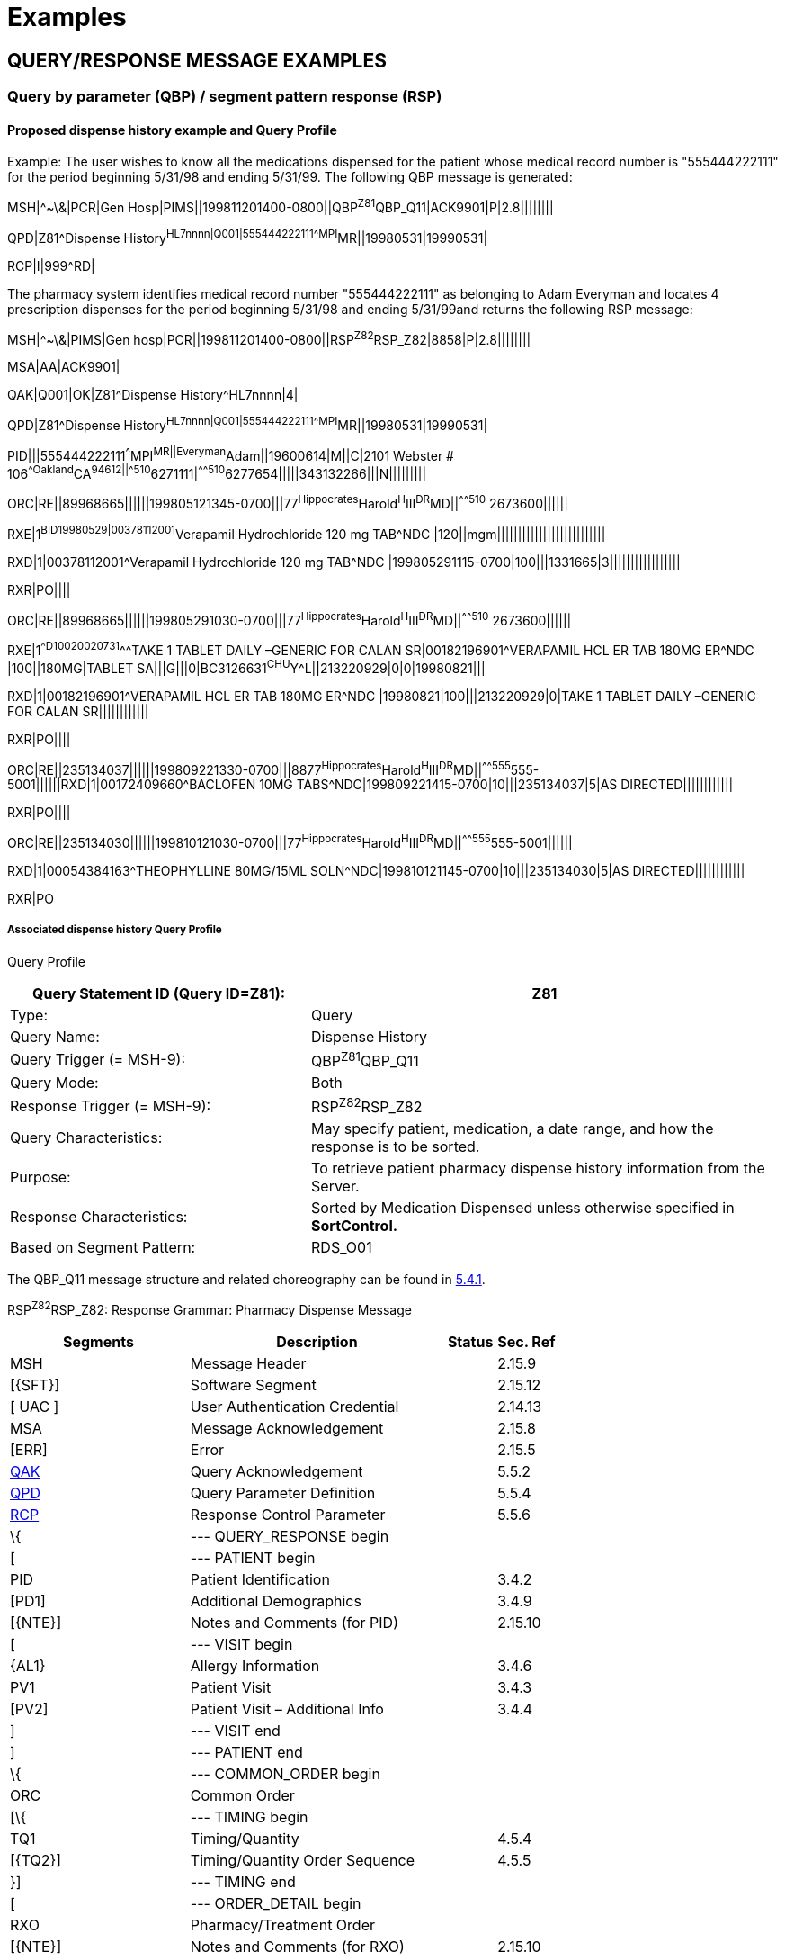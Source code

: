 = Examples
:render_as: Level4
:v291_section: 5.9+

== QUERY/RESPONSE MESSAGE EXAMPLES

=== Query by parameter (QBP) / segment pattern response (RSP) 

==== Proposed dispense history example and Query Profile

Example: The user wishes to know all the medications dispensed for the patient whose medical record number is "555444222111" for the period beginning 5/31/98 and ending 5/31/99. The following QBP message is generated:

MSH|^~\&|PCR|Gen Hosp|PIMS||199811201400-0800||QBP^Z81^QBP_Q11|ACK9901|P|2.8||||||||

QPD|Z81^Dispense History^HL7nnnn|Q001|555444222111^^^MPI^MR||19980531|19990531|

RCP|I|999^RD|

The pharmacy system identifies medical record number "555444222111" as belonging to Adam Everyman and locates 4 prescription dispenses for the period beginning 5/31/98 and ending 5/31/99and returns the following RSP message:

MSH|^~\&|PIMS|Gen hosp|PCR||199811201400-0800||RSP^Z82^RSP_Z82|8858|P|2.8||||||||

MSA|AA|ACK9901|

QAK|Q001|OK|Z81^Dispense History^HL7nnnn|4|

QPD|Z81^Dispense History^HL7nnnn|Q001|555444222111^^^MPI^MR||19980531|19990531|

PID|||555444222111^^^MPI^MR||Everyman^Adam||19600614|M||C|2101 Webster # 106^^Oakland^CA^94612||^^^^^510^6271111|^^^^^510^6277654|||||343132266|||N|||||||||

ORC|RE||89968665||||||199805121345-0700|||77^Hippocrates^Harold^H^III^DR^MD||^^^^^510^ 2673600||||||

RXE|1^BID^^19980529|00378112001^Verapamil Hydrochloride 120 mg TAB^NDC |120||mgm||||||||||||||||||||||||||

RXD|1|00378112001^Verapamil Hydrochloride 120 mg TAB^NDC |199805291115-0700|100|||1331665|3|||||||||||||||||

RXR|PO||||

ORC|RE||89968665||||||199805291030-0700|||77^Hippocrates^Harold^H^III^DR^MD||^^^^^510^ 2673600||||||

RXE|1^^D100^^20020731^^^TAKE 1 TABLET DAILY –GENERIC FOR CALAN SR|00182196901^VERAPAMIL HCL ER TAB 180MG ER^NDC |100||180MG|TABLET SA|||G|||0|BC3126631^CHU^Y^L||213220929|0|0|19980821|||

RXD|1|00182196901^VERAPAMIL HCL ER TAB 180MG ER^NDC |19980821|100|||213220929|0|TAKE 1 TABLET DAILY –GENERIC FOR CALAN SR||||||||||||

RXR|PO||||

ORC|RE||235134037||||||199809221330-0700|||8877^Hippocrates^Harold^H^III^DR^MD||^^^^^555^555-5001||||||RXD|1|00172409660^BACLOFEN 10MG TABS^NDC|199809221415-0700|10|||235134037|5|AS DIRECTED||||||||||||

RXR|PO||||

ORC|RE||235134030||||||199810121030-0700|||77^Hippocrates^Harold^H^III^DR^MD||^^^^^555^555-5001||||||

RXD|1|00054384163^THEOPHYLLINE 80MG/15ML SOLN^NDC|199810121145-0700|10|||235134030|5|AS DIRECTED||||||||||||

RXR|PO

===== Associated dispense history Query Profile

Query Profile

[width="100%",cols="39%,61%",options="header",]

|===

|Query Statement ID (Query ID=Z81): |Z81

|Type: |Query

|Query Name: |Dispense History

|Query Trigger (= MSH-9): |QBP^Z81^QBP_Q11

|Query Mode: |Both

|Response Trigger (= MSH-9): |RSP^Z82^RSP_Z82

|Query Characteristics: |May specify patient, medication, a date range, and how the response is to be sorted.

|Purpose: |To retrieve patient pharmacy dispense history information from the Server.

|Response Characteristics: |Sorted by Medication Dispensed unless otherwise specified in *SortControl.*

|Based on Segment Pattern: |RDS_O01

|===

The QBP_Q11 message structure and related choreography can be found in link:#qbprsp-query-by-parametersegment-pattern-response-events-vary[5.4.1].

RSP^Z82^RSP_Z82: Response Grammar: Pharmacy Dispense Message

[width="100%",cols="33%,47%,9%,11%",options="header",]

|===

|Segments |Description |Status |Sec. Ref

|MSH |Message Header | |2.15.9

|[\{SFT}] |Software Segment | |2.15.12

|[ UAC ] |User Authentication Credential | |2.14.13

|MSA |Message Acknowledgement | |2.15.8

|[ERR] |Error | |2.15.5

|link:#QAK[QAK] |Query Acknowledgement | |5.5.2

|link:#QPD[QPD] |Query Parameter Definition | |5.5.4

|link:#RCP[RCP] |Response Control Parameter | |5.5.6

|\{ |--- QUERY_RESPONSE begin | |

|[ |--- PATIENT begin | |

|PID |Patient Identification | |3.4.2

|[PD1] |Additional Demographics | |3.4.9

|[\{NTE}] |Notes and Comments (for PID) | |2.15.10

|[ |--- VISIT begin | |

|\{AL1} |Allergy Information | |3.4.6

|PV1 |Patient Visit | |3.4.3

|[PV2] |Patient Visit – Additional Info | |3.4.4

|] |--- VISIT end | |

|] |--- PATIENT end | |

|\{ |--- COMMON_ORDER begin | |

|ORC |Common Order | |

|[\{ |--- TIMING begin | |

|TQ1 |Timing/Quantity | |4.5.4

|[\{TQ2}] |Timing/Quantity Order Sequence | |4.5.5

|}] |--- TIMING end | |

|[ |--- ORDER_DETAIL begin | |

|RXO |Pharmacy/Treatment Order | |

|[\{NTE}] |Notes and Comments (for RXO) | |2.15.10

|\{RXR} |Pharmacy/Treatment Route | |

|[ |--- TREATMENT begin | |

|\{RXC} |Pharmacy/Treatment Component | |

|[\{NTE}] |Notes and Comments (for RXC) | |2.15.10

|] |--- TREATMENT end | |

|] |--- ORDER_DETAIL end | |

|[ |--- ENCODED_ORDER begin | |

|RXE |Pharmacy/Treatment Encoded Order | |

|[\{ |--- TIMING_ENCODED begin | |

|TQ1 |Timing/Quantity | |4.5.4

|[\{TQ2}] |Timing/Quantity Order Sequence | |4.5.5

|}] |--- TIMING_ENCODED end | |

|\{RXR} |Pharmacy/Treatment Route | |

|[\{RXC}] |Pharmacy/Treatment Component | |

|] |--- ENCODED_ORDER end | |

|RXD |Pharmacy/Treatment Dispense | |

|\{RXR} |Pharmacy/Treatment Route | |

|[\{RXC}] |Pharmacy/Treatment Component | |

|\{ |--- OBSERVATION begin | |

|[OBX] |Results | |

|[\{NTE}] |Notes and Comments (for OBX) | |2.15.10

|} |--- OBSERVATION end | |

|} |--- COMMON_ORDER end | |

|} |--- QUERY_RESPONSE end | |

|[ DSC ] |Continuation Pointer | |2.15.4

|===

*Input Parameter Specification*

[width="100%",cols="11%,14%,8%,3%,6%,8%,3%,3%,8%,8%,9%,8%,11%",options="header",]

|===

|Field Seq (Query ID=Z81) |Name a|

Key/

Search

|Sort |LEN |TYPE |Opt |Rep |Match Op |TBL |Segment Field Name |Service Identifier Code |Element Name

|1 |MessageQueryName | | |60 |CWE |R | | | | | |

|2 |QueryTag | | |32 |ST |R | | | | | |

| |PatientList |S |Y |20 |CX |O | | | |PID.3 | |PID-3: Patient Identifier List

| |MedicationDispensed |S |Y |100 |CWE |O | |= | |RXD.2 | |RXD-2: Dispense/Give Code

| |DispenseDate.LL |S |Y |24 |DTM |O | |> +

= | |RXD.3 | |RXD-3: Date/Time Dispensed

| |DispenseDate.UL |S |Y |24 |DTM |O | |< +

= | |RXD.3 | |RXD-3: Date/Time Dispensed

|===

*Input Parameter Field Description and Commentary*

[width="100%",cols="22%,11%,6%,61%",options="header",]

|===

|Input Parameter (Query ID=Z81) |Comp. Name |DT |Description

|*MessageQueryName* | |CWE |SHALL be valued *Z81^Dispense History^HL7nnnn*.

|*QueryTag* | |ST |Unique to each query message instance.

|*PatientList* | |CX |The combination of values for _PatientList.ID, and PatientList.AssigningAuthority,_ are intended to identify a unique entry on the PATIENT_MASTER table. The _PatientList.IdentifierTypeCode_ is useful for further filtering or to supply uniqueness in the event that the assigning authority may have more than one coding system. (The PATIENT_MASTER table contains a constraint that prevents multiple patients from being identified by the same combination of field values.) This PATIENT_MASTER entry will be searched against on the PHARMACY_DISPENSE_TRANSACTION table to retrieve the rows fulfilling the query conditions.

| | | |If this field is not valued, all values for this field are considered to be a match.

| | | |If one PID.3 is specified, only 1 segment pattern will be returned.

| |*ID* |ID |If this field, PID.3.1, is not valued, all values for this field are considered to be a match.

| |*Assigning Authority* |HD |If this field, PID.3.4, is not valued, all values for this field are considered to be a match.

| |*Identifier type code* |CWE |If this field, PID.3.5, is not valued, all values for this field are considered to be a match.

|*MedicationDispensed* | |CWE |If this field is not valued, all values for this field are considered to be a match.

|*DispenseDate.LL* | |DTM |This is the earliest value to be returned for Date/Time Dispensed. If this field is not valued, all values for this field are considered to be a match.

|*DispenseDate.UL* | |DTM |This is the latest value to be returned for Date/Time Dispensed. If this field is not valued, all values for this field are considered to be a match.

|===

==== Comprehensive pharmacy information examples and Query Profile

The user wishes to know all the medications dispensed for the patient whose medical record number is "555444222111" for the period beginning 5/31/98 and ending 5/31/99. The following QBP message is generated:

MSH|^~\&|PCR|Gen Hosp|PIMS||199811201400-0800||QBP^Z85^QBP_Q11|8332|P|2.8||||||||

QPD|Z85^Pharmacy Information Comprehensive^HL7nnnn|Q002|555444222111^^^MPI^MR ||||19980531|19990531||RXO~RXG~RXA|

RCP|I|999^RD|

The pharmacy system identifies medical record number "555444222111" as belonging to Adam Everyman and locates 4 prescription dispenses and an electrolytes panel for the period beginning 5/31/98 and ending 5/31/99and returns the following RSP message:

MSH|^~\&|PIMS|Gen hosp|PCR||199811201400-0800||RSP^Z86^RSP_Z86|8858|P|2.8||||||||

MSA|AA|8332|

QAK|Q002|OK|Z85^Pharmacy Information Comprehensive^HL70003|4|

QPD|Z85^Pharmacy Information Comprehensive^HL7nnnn|Q002|555444222111^^^MPI^MR ||||19980531|19990531||RXO~RXG~RXA|

PID|||555444222111^^^MPI^MR||Everyman^Adam||19600614|M||C|2101 Webster # 106^^Oakland^CA^94612||^^^^^510^6271111|^^^^^510^6277654|||||343132266|||N|||||||||

ORC|RE||89968665||||||199805121345-0700|||77^Hippocrates^Harold^H^III^DR^MD||^^^^^510^ 2673600||||||

RXE|1^BID^^19980529|00378112001^Verapamil Hydrochloride 120 mg TAB^NDC |120||mgm||||||||||||||||||||||||||

RXD|1|00378112001^Verapamil Hydrochloride 120 mg TAB^NDC |199805291115-0700|100|||1331665|3|||||||||||||||||

RXR|PO||||

ORC|RE||89968665||||||199805291030-0700|||77^Hippocrates^Harold^H^III^DR^MD||^^^^^510^ 2673600||||||

RXE|1^^D100^^20020731^^^TAKE 1 TABLET DAILY –GENERIC FOR CALAN SR|00182196901^VERAPAMIL HCL ER TAB 180MG ER^NDC |100||180MG|TABLET SA|||G|||0|BC3126631^CHU^Y^L||213220929|0|0|19980821|||

RXD|1|00182196901^VERAPAMIL HCL ER TAB 180MG ER^NDC |19980821|100|||213220929|0|TAKE 1 TABLET DAILY –GENERIC FOR CALAN SR||||||||||||

RXR|PO||||

ORC|RE||235134037||||||199809221330-0700|||8877^Hippocrates^Harold^H^III^DR^MD||^^^^^555^5555001||||||RXD|1|00172409660^BACLOFEN 10MG TABS^NDC|199809221415-0700|10|||199810310600-0700|5|AS DIRECTED||||||||||||

RXR|PO||||

ORC|RE||235134030||||||199810121030-0700|||77^Hippocrates^Harold^H^III^DR^MD||^^^^^555^5555001||||||

RXD|1|00054384163^THEOPHYLLINE 80MG/15ML SOLN^NDC|199810121145-0700|10|||235134030|5|AS DIRECTED||||||||||||

RXR|PO

OBX|1|ST|2951-2^SODIUM^LN||150|mmol/l|136‑148|H||A|F|19850301||199811180700-0800

OBX|2|ST|2823-3^POTASSIUM^LN||4.5|mmol/l|3.5‑5|N||N|F|19850301||199811180700-0800

OBX|3|ST|2075-0^CHLORIDE^LN||102|mmol/l|94‑105|N||N|F|19850301||199811180700-0800

OBX|4|ST|2028-9^CARBON DIOXIDE^LN||27|mmol/l|24‑31|N||N|F|19850301||199811180700-0800

...

Note the use of _OBX-14-Date/time of the observation_ to time the laboratory observations.

===== Comprehensive pharmacy information Query Profile

The following is a highly experimental approach to establishing a super segment pattern response to a general purpose query structure. It contains all of the pharmacy information segments as possible inclusions in the response. It differs from previously defined segment pattern queries in that it cuts across multiple related standard HL7 messages although there is a logical hierarchy that can be determined.

Query Profile

[width="100%",cols="39%,61%",options="header",]

|===

|Query Statement ID (Query ID=Z85): |Z85

|Type: |Query

|Query Name: |Pharmacy Information Comprehensive

|Query Trigger (= MSH-9): |QBP^Z85^QBP_Q11

|Query Mode: |Both

|Response Trigger (= MSH-9): |RSP^Z86^RSP_Z86

|Query Characteristics: |May specify patient, medication, a date range, how the response is to be sorted, and what segment groups are to be returned.

|Purpose: |To retrieve patient pharmacy history information from the Server.

|Response Characteristics: |Sorted by Medication Dispensed unless otherwise specified in *SortControl.*

|Based on Segment Pattern: |

|===

The QBP_Q11 message structure and related choreography can be found in link:#qbprsp-query-by-parametersegment-pattern-response-events-vary[5.4.1]

RSP^Z86^RSP_Z86: Response Grammar: Pharmacy Information Comprehensive

[width="100%",cols="33%,47%,9%,11%",options="header",]

|===

|Segments |Description |Status |Sec. Ref

|MSH |Message Header | |2.15.9

|[\{SFT}] |Software Segment | |2.15.12

|[ UAC ] |User Authentication Credential | |2.14.13

|MSA |Message Acknowledgement | |2.15.8

|[ERR] |Error | |2.15.5

|link:#QAK[QAK] |Query Acknowledgement | |5.5.2

|link:#QPD[QPD] |Query Parameter Definition | |5.5.4

|\{ |--- QUERY_RESPONSE begin | |

|[ |--- PATIENT begin | |

|PID |Patient Identification | |3.4.2

|[PD1] |Additional Demographics | |3.4.9

|[\{NTE}] |Notes and Comments (for PID) | |2.15.10

|[\{AL1}] |Allergy Information | |3.4.6

|] |--- PATIENT end | |

|\{ |--- COMMON_ORDER begin | |

|ORC |Common Order | |4.5.3

|[\{ |--- TIMING begin | |

|TQ1 |Timing/Quantity | |4.5.4

|[\{TQ2}] |Timing/Quantity Order Sequence | |4.5.5

|}] |--- TIMING end | |

|[ |--- ORDER_DETAIL begin | |

|RXO |Pharmacy/Treatment Order | |4.14.1

|\{RXR} |Pharmacy/Treatment Route | |4.14.2

|[\{RXC}] |Pharmacy/Treatment Component | |4.14.3

|] |--- ORDER_DETAIL end | |

|[ |--- ENCODED_ORDER begin | |

|RXE |Pharmacy/Treatment Encoded Order | |4.14.4

|[\{ |--- TIMING_ENCODED begin | |

|TQ1 |Timing/Quantity | |4.5.4

|[\{TQ2}] |Timing/Quantity Order Sequence | |4.5.5

|}] |--- TIMING_ENCODED end | |

|\{RXR} |Pharmacy/Treatment Route | |4.14.2

|[\{RXC}] |Pharmacy/Treatment Component | |4.14.3

|] |--- ENCODED_ORDER end | |

|[ |--- DISPENSE begin | |

|RXD |Pharmacy/Treatment Dispense | |4.14.5

|\{RXR} |Pharmacy/Treatment Route | |4.14.2

|[\{RXC}] |Pharmacy/Treatment Component | |4.14.3

|] |--- DISPENSE end | |

|[ |--- GIVE begin | |

|RXG |Pharmacy/Treatment Give | |4.14.6

|\{RXR} |Pharmacy/Treatment Route | |4.14.2

|[\{RXC}] |Pharmacy/Treatment Component | |4.14.3

|] |--- GIVE end | |

|[ |--- ADMINISTRATION begin | |

|RXA |Pharmacy/Treatment Administration | |4.14.7

|\{RXR} |Pharmacy/Treatment Route | |4.14.2

|[\{RXC}] |Pharmacy/Treatment Component | |4.14.3

|] |--- ADMINISTRATION end | |

|\{ |--- OBSERVATION begin | |

|[OBX] |Results | |7.4.2

|[\{NTE}] |Notes and Comments (for OBX) | |2.15.10

|} |--- OBSERVATION end | |

|} |--- COMMON_ORDER end | |

|} |--- QUERY_RESPONSE end | |

|[DSC] |Continuation Pointer | |2.15.4

|===

*QPD Input Parameter Specification*

[width="100%",cols="11%,14%,8%,3%,6%,8%,3%,3%,8%,8%,9%,8%,11%",options="header",]

|===

|Field Seq (Query ID=Z85) |Name a|

Key/

Search

|Sort |LEN |TYPE |Opt |Rep |Match Op |TBL |Segment Field Name |Service Identifier Code |Element Name

|1 |MessageQueryName | | |60 |CWE |R | | | | | |

|2 |QueryTag | | |32 |ST |R | | | | | |

|3 |PatientList |*S* |*Y* |*20* |*CX* |*O* | | | |PID.3 | |PID-3: Patient Identifier List

|4 |OrderControlCode |S | |2 |ID | |Y | |0119 |ORC.1 | |ORC-1: Order Control

|5 |OrderingProvider |S | |120 |XCN | | | | |ORC.12 | |ORC-12: Ordering Provider

|6 |MedicationDispensed |S |Y |100 |CWE |O | |= | |RXD.2 | |RXD-2: Dispense/Give Code

|7 |DispenseDate.LL |S |Y |24 |DTM |O | |> +

= | |RXD.3 | |RXD-3: Date/Time Dispensed

|8 |DispenseDate.UL |S |Y |24 |DTM |O | |< +

= | |RXD.3 | |RXD-3: Date/Time Dispensed

|===

*QPD Input Parameter Field Description and Commentary*

[width="100%",cols="22%,11%,6%,61%",options="header",]

|===

|Input Parameter (Query ID=Z85) |Comp. Name |DT |Description

|*MessageQueryName* | |CWE |SHALL be valued *Z85^Pharmacy Information Comprehensive^HL7nnnn*.

|*QueryTag* | |ST |Unique to each query message instance.

|*PatientList* | |CX |The combination of values for _PatientList.ID, and PatientList.AssigningAuthority,_ are intended to identify a unique entry on the PATIENT_MASTER table. The _PatientList.IdentifierTypeCode_ is useful for further filtering or to supply uniqueness in the event that the assigning authority may have more than one coding system. (The PATIENT_MASTER table contains a constraint that prevents multiple patients from being identified by the same combination of field values.) This PATIENT_MASTER entry will be searched against on the PHARMACY_DISPENSE_TRANSACTION table to retrieve the rows fulfilling the query conditions.

| | | |If this field is not valued, all values for this field are considered to be a match.

| | | |If one PID.3 is specified, only 1 segment pattern will be returned.

| |*ID* |ID |If this field, PID.3.1, is not valued, all values for this field are considered to be a match.

| |*Assigning Authority* |HD |If this field, PID.3.4, is not valued, all values for this field are considered to be a match.

| |*Identifier type code* |IS |If this field, PID.3.5, is not valued, all values for this field are considered to be a match.

|*OrderControlCode* | |ID |If this field, ORC.1, is not valued, all values for this field are considered to be a match.

|*OrderingProvider* | |XCN |If this field, ORC.12, is not valued, all values for this field are considered to be a match.

|*MedicationDispensed* | |CWE |If this field is not valued, all values for this field are considered to be a match.

|*DispenseDate.LL* | |DTM |This is the earliest value to be returned for Date/Time Dispensed. If this field is not valued, all values for this field are considered to be a match.

|*DispenseDate.UL* | |DTM |This is the latest value to be returned for Date/Time Dispensed. If this field is not valued, all values for this field are considered to be a match.

|===

*RCP Response Control Parameter Field Description and Commentary*

[width="100%",cols="13%,27%,11%,7%,7%,35%",options="header",]

|===

|Field Seq (Query ID=Z85) |Name |Com­po­nent Name |LEN |DT |Description

|1 |Query Priority | |1 |ID |(*D*)eferred or (*I*)mmediate. Default is *I*.

|2 |Quantity Limited Request | |10 |CQ |

| | |Quantity | |NM |Number of units (specified by the following component) that will be returned in each increment of the response. If no value is given, the entire response will be returned in a single increment.

| | |Units | |CWE |**Ch**aracters, **Li**nes, **P**a**G**es, or **R**ecor**D**s. Default is *LI*.

|3 |Response Modality | |60 |CWE |**R**eal time or **B**atch. Default is *R*.

|7 |Segment group inclusion | |256 |ID |What segment group(s) are to be included. If this field is not valued, all segment groups will be included.

|===

=== Query using QSC variant / segment pattern response examples

==== Dispense information example and Query Profile

The following example demonstrates that the same results, as shown in the example in 5.9.1.1, can be obtained using the QSC variant. The difference is how the input parameters are expressed.

The user wishes to know all the medications dispensed for the patient whose medical record number is "555444222111" for the period beginning 5/31/98 and ending 5/31/99. The following message is generated:

MSH|^~\&|PCR|Gen Hosp|PIMS||199811201300-0800||QBP^Z87^QBP_Q11|8698|P|2.8||||||||

QPD|Z87^Dispense Information^HL7nnnn|Q001|@PID.3^EQ^55544422211^AND|@ORC.1^EQ^RE^ mailto:AND|@RXD.3%5eGE%5e199805310000-0800%5eAND|@RXD.3%5eLE%5e199905310000-0800[AND|@RXD.3^GE^199805310000-0800^AND|@RXD.3^LE^199905310000-0800]

RCP|I|999^RD|

The pharmacy system identifies medical record number "555444222111" as belonging to Adam Everyman and locates 4 prescription dispenses for the period beginning 5/31/98 and ending 5/31/99 and returns the following RSP message:

MSH|^~\&|PIMS|Gen Hosp|PCR||199811201300-0800||RSP^Z88^RSP_Z88|8857|P|2.8||||||||

MSA|AA|8698|

QAK|Q001|OK|Z87^Dispense Information^HL7nnnn|4

QPD|Z87^Dispense Information^HL7nnnn|Q001|@PID.3^EQ^55544422211^AND~ORC.1^EQ^RE^ mailto:AND~@RXD.3%5eGE%5e199805310000-0800%5eAND~@RXD.3%5eLE%5e199905310000-0800[AND~@RXD.3^GE^199805310000-0800^AND~@RXD.3^LE^199905310000-0800]

PID|||555444222111^^^MPI^MR||Everyman^Adam||19600614|M||C|2101 Webster # 106^^Oakland^CA^94612||^^^^^510^6271111|^^^^^510^6277654|||||343132266|||N|||||||||

ORC|RE||89968665||||||199905121345-0700|||77^Hippocrates^Harold^H^III^DR^MD||^^^^^510^ 2673600||||||

RXE|1^BID^^19990529|00378112001^Verapamil Hydrochloride 120 mg TAB^NDC |120||mgm||||||||||||||||||||||||||

RXD|1|00378112001^Verapamil Hydrochloride 120 mg TAB^NDC|199905291115-0700|100|||1331665|3|||||||||||||||||

RXR|PO||||

ORC|RE||89968665||||||199905291030-0700|||77^Hippocrates^Harold^H^III^DR^MD||^^^^^510^ 2673600||||||

RXE|1^^D100^^20020731^^^TAKE 1 TABLET DAILY –GENERIC FOR CALAN SR|00182196901^VERAPAMIL HCL ER TAB 180MG ER^NDC|100||180MG|TABLET SA|||G|||0|BC3126631^CHU^Y^L||213220929|0|0|19990821|||

RXD|1|00182196901^VERAPAMIL HCL ER TAB 180MG ER^NDC|19990821|100|||213220929|0|TAKE 1 TABLET DAILY –GENERIC FOR CALAN SR||||||||||||

RXR|PO||||

ORC|RE||235134037||||||199809221330-0700|||88^Seven^Henry^^^DR^MD||^^^^^510^ 2673900||||||

RXD|1|00172409660^BACLOFEN 10MG TABS^NDC|199809221415-0700|10|||235134037|5|AS DIRECTED||||||||||||

RXR|PO||||

ORC|RE||235134030||||||199810121030-0700|||99^Assigned^Amanda^^^DR^MD||^^^^^510^ 2673700||||||

RXD|1|00054384163^THEOPHYLLINE 80MG/15ML SOLN^NDC|199810121145-0700|10|||235134030|5|AS DIRECTED||||||||||||

RXR|PO

===== Associated dispense information Query Profile

Note that the following Query Profile contains many more input parameters. The user is allowed to populate as many of these as desired.

Query Profile

[width="100%",cols="39%,61%",options="header",]

|===

|Query Statement ID (Query ID=Z87): |Z87

|Type: |Query

|Query Name: |Dispense Information

|Query Trigger (= MSH-9): |QBP^Z87^QBP_Q11

|Query Mode: |Both

|Response Trigger (= MSH-9): |RSP^Z88^RSP_Z88

|Query Characteristics: |Selection criteria are chosen from a Virtual Table. May specify patient, medication, and a date range.

|Purpose: |To retrieve patient pharmacy dispense history information from the Server.

|Response Characteristics: |Sorted by Medication Dispensed unless otherwise specified in *SortControl.*

|Based on Segment Pattern: |RDS_O01

|===

QBP^Z87^QBP_Q11: Query Grammar: QBS Message

[width="100%",cols="33%,47%,9%,11%",options="header",]

|===

|Segments |Description |Status |Sec. Ref

|MSH |Message Header Segment | |2.15.9

|[\{ARV}] |Access Restriction | |3

|[\{SFT}] |Software Segment | |2.15.12

|[ UAC ] |User Authentication Credential | |2.14.13

|link:#QPD[QPD] |Query Parameter Definition | |5.5.4

|[ |--- QBP begin | |

|[...] |Optional query by example segments | |

|] |--- QBP end | |

|link:#RCP[RCP] |Response Control Parameter | |5.5.6

|[ DSC ] |Continuation Pointer | |2.15.4

|===

RSP^Z88^RSP_Z88: Response Grammar: Pharmacy Information Comprehensive

[width="100%",cols="33%,47%,9%,11%",options="header",]

|===

|Segments |Description |Status |Sec. Ref

|MSH |Message Header | |2.15.9

|[\{SFT}] |Software Segment | |2.15.12

|[ UAC ] |User Authentication Credential | |2.14.13

|MSA |Message Acknowledgement | |2.15.8

|[ERR] |Error | |2.15.5

|link:#QAK[QAK] |Query Acknowledgement | |5.5.2

|link:#QPD[QPD] |Query Parameter Definition | |5.5.4

|link:#RCP[RCP] |Response Control Parameter | |5.5.6

|\{ |--- QUERY_RESPONSE begin | |

|[ |--- PATIENT begin | |

|PID |Patient Identification | |3.4.2

|[PD1] |Additional Demographics | |3.4.10

|[\{NTE}] |Notes and Comments (for PID) | |2.15.10

|[ |--- ALLERGY begin | |

|\{AL1} |Allergy Information | |3.4.5

|[ |--- VISIT begin | |

|PV1 |Patient Visit | |3.4.3

|[PV2] |Patient Visit – Additional Info | |3.4.4

|] |--- VISIT begin | |

|] |--- ALLERGY end | |

|] |--- PATIENT end | |

|\{ |--- COMMON_ORDER begin | |

|ORC |Common Order | |4.5.1

|[\{ |--- TIMING begin | |

|TQ1 |Timing/Quantity | |4.5.4

|[\{TQ2}] |Timing/Quantity Order Sequence | |4.5.5

|}] |--- TIMING end | |

|[ |--- ORDER_DETAIL begin | |

|RXO |Pharmacy/Treatment Order | |4.8.2

|[\{NTE}] |Notes and Comments (for RXO) | |2.15.10

|\{RXR} |Pharmacy/Treatment Route | |4.14.2

|[ |--- COMPONENT begin | |

|\{RXC} |Pharmacy/Treatment Component | |4.14.3

|[\{NTE}] |Notes and Comments (for RXC) | |2.15.10

|] |--- COMPONENT end | |

|] |--- ORDER_DETAIL end | |

|[ |--- ORDER_ENCODED begin | |

|RXE |Pharmacy/Treatment Encoded Order | |4.8.7

|[\{ |--- TIMING_ENCODED begin | |

|TQ1 |Timing/Quantity | |4.5.4

|[\{TQ2}] |Timing/Quantity Order Sequence | |4.5.5

|}] |--- TIMING_ENCODED end | |

|\{RXR} |Pharmacy/Treatment Route | |4.14.2

|[\{RXC}] |Pharmacy/Treatment Component | |4.14.3

|] |--- ORDER_ENCODED end | |

|RXD |Pharmacy/Treatment Dispense | |4.8.10

|\{RXR} |Pharmacy/Treatment Route | |4.14.2

|[\{RXC}] |Pharmacy/Treatment Component | |4.14.3

|\{ |--- OBSERVATION begin | |

|[OBX] |Results | |7.4.2

|[\{NTE}] |Notes and Comments (for OBX) | |2.15.10

|} |--- OBSERVATION end | |

|} |--- COMMON_ORDER end | |

|} |--- QUERY_RESPONSE end | |

|DSC |Continuation Pointer | |2.15.4

|===

*QPD Input Parameter Specification*

[width="100%",cols="11%,14%,8%,3%,6%,8%,3%,3%,8%,8%,9%,8%,11%",options="header",]

|===

|Field Seq (Query ID=Z87) |Name a|

Key/

Search

|Sort |LEN |TYPE |Opt |Rep |Match Op |TBL |Segment Field Name |Service Identifier Code |Element Name

|1 |MessageQueryName | | |60 |CWE |R | | | | | |

|2 |QueryTag | | |32 |ST |R | | | | | |

|3 |SelectionCriteria | | |*255* |*ST* |*R* |*Y* | | | | |

|===

*QPD Input Parameter Field Description and Commentary*

[width="100%",cols="21%,11%,6%,62%",options="header",]

|===

|Input Parameter (Query ID=Z87) |Comp. Name |DT |Description

|MessageQueryName | |CWE |SHALL be valued *Z87^Dispense Information^HL7nnnn*.

|QueryTag | |ST |Unique to each query message instance.

|SelectionCriteria | |ST |A query expression whose operands are derived from the 'ColName' column in the 'Input Specification: Virtual Table' given below.

|===

*Input Specification: Virtual Table*

[width="100%",cols="23%,7%,5%,5%,6%,5%,5%,7%,6%,9%,9%,13%",options="header",]

|===

|ColName (Query ID=Z87) a|

Key/

Search

|Sort |LEN |TYPE |Opt |Rep |Match Op |TBL |Segment Field Name |Service Identifier Code |Element Name

|PatientList |S |Y |20 |CX |O | | | |PID.3 | |PID-3: Patient Identifier List

|PatientName | | |48 |XPN | | | | |PID.5 | |PID-5 Patient Name

|OrderControlCode |S | |2 |ID | | | |0119 |ORC.1 | |ORC-1 Order Control

|MedicationDispensed |S |Y |100 |CWE | | | | |RXD.2 | |RXD-2 Dispense/Give Code

|DispenseDate |S | |26 |DTM | | | | |RXD.3 | |RXD-2 Date/Time Dispensed

|QuantityDispensed |L | |20 |NM | | | | |RXD.4 | |RXD-4 Actual Dispense Amount

|OrderingProvider |S | |120 |XCN | | | | |ORC.12 | |ORC-12 Ordering Provider

|===

*Virtual Table Field Description and Commentary*

[width="100%",cols="21%,11%,6%,62%",options="header",]

|===

|ColName (Query ID=Z87) |Comp. Name |DT |Description

|PatientList | |CX |The combination of values for _PatientList.ID, and PatientList.AssigningAuthority,_ are intended to identify a unique entry on the PATIENT_MASTER table. The _PatientList.IdentifierTypeCode_ is useful for further filtering or to supply uniqueness in the event that the assigning authority may have more than one coding system. (The PATIENT_MASTER table contains a constraint that prevents multiple patients from being identified by the same combination of field values.) This PATIENT_MASTER entry will be searched against on the PHARMACY_DISPENSE_TRANSACTION table to retrieve the rows fulfilling the query conditions.

| | | |If this field is not valued, all values for this field are considered to be a match.

| | | |If one PID.3 is specified, only 1 segment pattern will be returned

| |*ID* |ID |If this field, PID.3.1, is not valued, all values for this field are considered to be a match.

| |*Assigning Authority* |HD |If this field, PID.3.4, is not valued, all values for this field are considered to be a match.

| |*Identifier type code* |IS |If this field, PID.3.5, is not valued, all values for this field are considered to be a match.

|OrderControlCode | |ID |If this field, ORC.1, is not valued, all values for this field are considered to be a match.

|MedicationDispensed | |CWE |If this field, RXD.2, is not valued, all values for this field are considered to be a match.

|DispenseDate | |DTM |If this field, RXD.3, is not valued, all values for this field are considered to be a match.

|QuantityDispensed | |NM |If this field, RXD.4, is not valued, all values for this field are considered to be a match.

|OrderingProvider | |XCN |If this field, ORC.12, is not valued, all values for this field are considered to be a match.

|===

*RCP Response Control Parameter Field Description and Commentary*

[width="100%",cols="13%,27%,11%,7%,7%,35%",options="header",]

|===

|Field Seq (Query ID=Z87) |Name |Com­po­nent Name |LEN |DT |Description

|1 |Query Priority | |1 |ID |(*D*)eferred or (*I*)mmediate. Default is *I*.

|2 |Quantity Limited Request | |10 |CQ |

| | |Quantity | |NM |Number of units (specified by the following component) that will be returned in each increment of the response. If no value is given, the entire response will be returned in a single increment.

| | |Units | |CWE |**CH**aracters, **LI**nes, **P**a**G**es, or **R**ecor**D**s. Default is *LI*.

|3 |Response Modality | |60 |CWE |**R**eal time or **B**atch. Default is *R*.

|7 |Segment group inclusion | |256 |ID |What segment group(s) are to be included. If this field is not valued, all segment groups will be included.

|===

==== Dispense information query showing different instantiation

The following example shows how the same QSC style query can be invoked in a very different way producing very different results.

The user wishes to know all the medications ever dispensed for the patient whose medical record number is "555444222111" prescribed by Dr Lister (provider number 99). The following message is generated. Note that the same Query has been used, but different input specifications were used.

MSH|^~\&|PCR|Gen Hosp|PIMS||199811201300-0800||QBP^Z87^QBP_Q11|8698|P|2.8||||||||

QPD|Q33^Dispense Information^HL7nnnn|Q005| @PID.3^EQ^55544422211^AND|@ORC.1^EQ^RE^AND|@ORC.12.1^EQ^99

RCP|I|999^RD|

The pharmacy system identifies medical record number "555444222111" as belonging to Adam Everyman and locates 2 prescription dispenses as prescribed by Dr. Lister. The response is clearly different than the response to the first query.

MSH|^~\&|PIMS|Gen Hosp|PCR||199811201300-0800||RSP^Z88^RSP_Z88|8857|P|2.8||||||||

MSA|AA|8698|

QAK|Q005|OK|Q33^Dispense Information^HL7nnnn|2|

QPD|Q33^Dispense Information^HL7nnnn|Q005| @PID.3^EQ^55544422211^AND~@ORC.1^EQ^RE^AND~@ORC.12.1^EQ^99

PID|||555444222111^^^MPI^MR||Everyman^Adam||19600614|M||C|2101 Webster # 106^^Oakland^CA^94612||^^^^^510^6271111|^^^^^510^6277654|||||343132266|||N|||||||||

ORC|RE||89968665||||||199603121345-0700|||99^Assigned^Amanda^^^DR^MD ||^^^^^510^ 2673600||||||

RXE|1^BID^^19980529|00182196901^VERAPAMIL HCL ER TAB 180MG ER^NDC |120||mgm||||||||||||||||||||||||||

RXD|1|00182196901^VERAPAMIL HCL ER TAB 180MG ER^NDC|199603122000-0700|100|||1331665|3|||||||||||||||||

RXR|PO||||

ORC|RE||235134030||||||199810121030-0700|||88^PRIMARY^PATRICIA^H^III^DR^MD||^^^^^555^ 5551004||||||

RXD|1|00054384163^THEOPHYLLINE 80MG/15ML SOLN^NDC|199810121145-0700|10|||235134030|5|AS DIRECTED||||||||||||

RXR|PO

==== Lab results history example

The user wishes to know all the lab results for the patient whose medical record is 80302641876 and where the result report date/time is between March 21, 1999 and June 24, 1999 and the Lab department is chemistry. This Query Name might be invoked once with a query tag of 123 in the following manner:

MSH|^~\&| PCR|Gen Hosp|LIS.RMS||199907131030-0800||QBP^Z89^QBP_Q11|4460|P|2.8|

QPD|Z89^Lab Results History^HL7nnnn|123|@PID.3.1.1^EQ^80302641876^AND| @OBR.22^GE^19990321^AND|@OBR.22^LE^19990624^AND|@OBR.24^EQ^"CHEMISTRY"

RCP|I||R|

==== Lab results history Query Profile

The "Lab Results History" query returns laboratory results information in the form of the Segment Pattern Response corresponding to the ORU^R01 – unsolicited transmission of an observation message. It returns all of the results which meet the criteria defined in the QPD – Query Parameter Definition Segment of the RSP^R11 – Segment Pattern Response message.

Query Profile

[width="100%",cols="39%,61%",options="header",]

|===

|Query Statement ID (Query ID=Z89): |Z89

|Type: |Query

|Query Name: |Lab Results History

|Query Trigger (= MSH-9): |QBP^Z89^QBP_Q11

|Query Mode: |Both

|Response Trigger (= MSH-9): |RSP^Z90^RSP_Z90

|Query Characteristics: |May specify patient, report time, laboratory department, and LOINC code of result to be returned.

|Purpose: |To retrieve patient laboratory results information from the Server.

|Response Characteristics: |

|Based on Segment Pattern: |ORU_O01

|===

QBP^Z89^QBP_Q11: Query Grammar: QBS Message

[width="100%",cols="33%,47%,9%,11%",options="header",]

|===

|Segments |Description |Status |Sec Ref

|MSH |Message Header Segment | |2.15.9

|[\{ARV}] |Access Restriction | |3

|[\{SFT}] |Software Segment | |2.15.12

|[ UAC ] |User Authentication Credential | |2.14.13

|link:#QPD[QPD] |Query Parameter Definition | |5.5.4

|[ |--- QBP begin | |

|[...] |Optional query by example segments | |

|] |--- QBP end | |

|link:#RCP[RCP] |Response Control Parameter | |5.5.6

|[ DSC ] |Continuation Pointer | |2.15.4

|===

RSP^Z90^RSP_Z90: Response Grammar: Pharmacy Information Comprehensive

[width="100%",cols="33%,47%,9%,11%",options="header",]

|===

|Segments |Description |Status |Sec Ref

|MSH |Message Header | |2.15.9

|[\{SFT}] |Software Segment | |2.15.12

|[ UAC ] |User Authentication Credential | |2.14.13

|MSA |Message Acknowledgement | |2.15.8

|[ERR] |Error | |2.15.5

|link:#QAK[QAK] |Query Acknowledgement | |5.5.2

|link:#QPD[QPD] |Query Parameter Definition | |5.5.4

|link:#RCP[RCP] |Response Control Parameter | |5.5.6

|\{ |--- QUERY_RESPONSE begin | |

|[ |--- PATIENT begin | |

|PID |Patient Identification | |3.4.2

|[PD1] |Additional Demographics | |3.4.10

|[\{NK1}] |Next of Kin/Associated Parties | |3.4.5

|[\{NTE}] |Notes and Comments (for PID) | |2.15.10

|[ |--- VISIT begin | |

|PV1 |Patient Visit | |3.4.3

|[PV2] |Patient Visit – Additional Info | |3.4.4

|] |--- VISIT end | |

|] |--- PATIENT end | |

|\{ |--- COMMON_ORDER begin | |

|ORC |Common Order | |4.5.1

|[\{ |--- TIMING begin | |

|TQ1 |Timing/Quantity | |4.5.4

|[\{TQ2}] |Timing/Quantity Order Sequence | |4.5.5

|}] |--- TIMING end | |

|OBR |Observations Report ID | |4.5.3

|[\{NTE}] |Notes and Comments (for ORC/OBR) | |2.15.10

|[CTD] |Contact Data | |11.6.4

|\{ |--- OBSERVATION begin | |

|[OBX] |Observation/Result | |7.4.2

|[\{NTE}] |Notes and Comments (for OBX) | |2.15.10

|} |--- OBSERVATION end | |

|} |--- COMMON_ORDER end | |

|[\{ |--- SPECIMEN begin | |

|SPM |Specimen | |7.4.3

|[\{OBX}] |Observation Related to Specimen | |7.4.2

|}] |--- SPECIMEN end | |

|} |--- QUERY_RESPONSE end | |

|DSC |Continuation Pointer | |2.15.4

|===

*QPD Input Parameter Specification*

[width="100%",cols="11%,14%,8%,3%,6%,8%,3%,3%,8%,8%,9%,8%,11%",options="header",]

|===

|Field Seq (Query ID=Z89) |Name a|

Key/

Search

|Sort |LEN |TYPE |Opt |Rep |Match Op |TBL |Segment Field Name |Service Identifier Code |Element Name

|1 |MessageQueryName | | |60 |CWE |R | | | | | |

|2 |QueryTag | | |32 |ST |R | | | | | |

|3 |SelectionCriteria | | |*255* |*ST* |*R* |*Y* | | | | |

|===

*QPD Input Parameter Field Description and Commentary*

[width="100%",cols="21%,11%,6%,62%",options="header",]

|===

|Input Parameter (Query ID=Z89) |Comp. Name |DT |Description

|MessageQueryName | |CWE |SHALL be valued *Z89^Lab Results History^HL7nnnn*.

|QueryTag | |ST |Unique to each query message instance.

|SelectionCriteria | |ST |A query expression whose operands are derived from the 'ColName' column in the 'Input Specification: Virtual Table' given below.

|===

*Input Specification: Virtual Table*

[width="99%",cols="19%,9%,3%,6%,8%,3%,6%,8%,8%,10%,11%,9%",options="header",]

|===

|ColName (Query ID=Z89) a|

Key/

Search

|Sort |LEN |TYPE |Opt |Rep |Match Op |TBL |Segment Field Name |Service Identifier Code |Element Name

|PatientList |*S* |*Y* |*20* |*CX* |*O* | | | |PID.3 | |PID-3: Patient Identifier List

|ResultReportTime.LL | | |26 |DTM |O | | | |OBR.22 | |OBR-22: Results rpt/status chng – date/time – lower limit

|ResultReportTime.UL | | |26 |DTM |O | | | |OBR.22 | |OBR-22: Results rpt/status chng – date/time – upper limit

|LabDept | | |80 |CWE |O |Y | |0074 |OBR.24 | |OBR-24: Diagnostic Serv Sect ID

|LOINCCode | | |80 |CWE |O |Y | | |OBX.3.4 | |OBX-3-4: Observation identifier – alternate identifier

|===

*Input Parameter Field Description and Commentary*

[width="100%",cols="19%,11%,6%,64%",options="header",]

|===

|Input Parameter (Query ID=Z89) |Comp. Name |DT |Description

|*PatientList* | |CX |The combination of values for _PatientList.ID, and PatientList.AssigningAuthority,_ are intended to identify a unique entry on the PATIENT_MASTER table. The _PatientList.IdentifierTypeCode_ is useful for further filtering or to supply uniqueness in the event that the assigning authority may have more than one coding system. (The PATIENT_MASTER table contains a constraint that prevents multiple patients from being identified by the same combination of field values.)

| | | |If this field is not valued, all values for this field are considered to be a match.

| | | |If one PID.3 is specified, only 1 segment pattern will be returned.

| |*ID* |ID |If this field, PID.3.1, is not valued, all values for this field are considered to be a match.

| |*Assigning Authority* |HD |If this field, PID.3.4, is not valued, all values for this field are considered to be a match.

| |*Identifier type code* |CWE |If this field, PID.3.5, is not valued, all values for this field are considered to be a match.

|*Result Report Time.LL* | |DTM |The earliest date and time for which results are to be returned. If this field is not valued, the earliest results that conform to the other query parameters will be returned.

|*Result Report Time.UL* | |DTM |The latest date and time for which results are to be returned. If this field is not valued, the latest results that conform to the other query parameters will be returned.

|*LabDept* | |CWE |The section(s) or department(s) of the laboratory reporting the results. As many *LabDept* values may be specified as desired. If this field is not valued, results that conform to the other query parameters from all sections or departments will be returned.

|*LOINCCode* | |CWE |The LOINC identifier for the results to be reported. As many *LOINCCode* values may be specified as desired. If this field is not valued, results that conform to the other query parameters for all LOINC codes will be returned.

|===

*RCP Response Control Parameter Field Description and Commentary*

[width="100%",cols="13%,26%,11%,6%,7%,37%",options="header",]

|===

|Field Seq (Query ID=Z89) |Name |Com­po­nent Name |LEN |DT |Description

|1 |Query Priority | |1 |ID |(*D*)eferred or (*I*)mmediate. Default is *I*.

|2 |Quantity Limited Request | |10 |CQ |

| | |Quantity | |NM |Number of units (specified by the following component) that will be returned in each increment of the response. If no value is given, the entire response will be returned in a single increment.

| | |Units | |CWE |**CH**aracters, **LI**nes, **P**a**G**es, or **R**ecor**D**s. Default is *LI*.

|3 |Response Modality | |60 |CWE |**R**eal time or **B**atch. Default is *R*.

|7 |Segment group inclusion | |256 |ID |What segment group(s) are to be included. If this field is not valued, all segment groups will be included.

|===

If a LOINC code is used as one of the operands of the input specification expression, all of the other OBX segments which are part of the same OBR as the selected OBX will be returned along with the selected OBX. In other words, if an OBX segment that is part of a panel is selected by the query, the entire panel will be returned.

==== Lab example different instantiation

The same Query Name might be invoked with a different query tag (456) as follows:

The user wishes to know all the lab results reported having a LOINC code of 6777-7 between March 21, 1999 and March 23, 1999.

MSH|^~\&|PCR|GenHosp|LIS||199907131040-0800||QBP^Z89^QBP_Z89|4495|D|2.8|

QPD|Z89^LabResultsHistory^HL7nnnn||@OBX.3.4^EQ^6777-7^AND|@OBR.22^GE^19990321^AND|@OBR.22^LE^19990323

RCP|I||R|

The second instance of the "Lab Results for Specified Criteria" query would clearly return quite different results than the first even though both are invocations of the same query.

=== Query by parameter (QBP) / tabular response (RTB)

==== MPI example

The user wishes to know the identity of the patient whose medical record number is "555444222111".

MSH|^~\&|PCR|GenHosp|MPI||199811201400-0800||QBP^Z91^QBP_Q13|8699|P|2.8||||||||

QPD|Z91^WhoAmI^HL7nnnn|Q0009|555444222111^^^MPI^MR

RCP|I|999^RD|

RDF|PatientList^CX^20~PatientName^XPN^48~Mother'sMaidenName^XPN^48~DOB^DTM^24~Sex^IS^1~Race^CWE^80|

The MPI system returns the following RTB message:

MSH|^~\&|MPI|GenHosp|PCR||199811201400-0800||RTB^Z92^RTB_K13|8699|P|2.8||||||||

MSA|AA|8699|

QAK|Q0009|OK|Z91^WhoAmI^HL7nnnn|1|

QPD|Z91^WhoAmI^HL7nnnn|Q0009|555444222111^^MPI^MR

RDF|PatientList^CX^20~PatientName^XPN^48~Mother'sMaidenName^XPN^48~DOB^DTM^24~Sex^IS^1~Race^CWE^80|

RDT|555444222111^^^MPI^MR|Everyman^Adam||19600614|M||

===== MPI Query Profile

Query Profile

[width="100%",cols="39%,61%",options="header",]

|===

|Query Statement ID (Query ID=Z89): |Z91

|Type: |Query

|Query Name: |Who Am I

|Query Trigger (= MSH-9): |QBP^Z91^QBP_Q13

|Query Mode: |Both

|Response Trigger (= MSH-9): |RTB^Z92^RTB_K13

|Query Characteristics: |

|Purpose: |Find the identity of the patient for specified medical record number(s)

|Response Characteristics: |

|Based on Segment Pattern: |

|===

The message structure for QBP^Z91^QPB_Q13 can be found in 5.3.1.2. Use the QBP^Q13^QPB_Q13 Message structure.

RTB^Z92^RTB_K13: Response Grammar: Who Am I

[width="100%",cols="33%,47%,9%,11%",options="header",]

|===

|Segments |Description |Status |Sec Ref

|MSH |Message Header | |2.15.9

|[\{SFT}] |Software Segment | |2.15.12

|[ UAC ] |User Authentication Credential | |2.14.13

|MSA |Message Acknowledgement | |2.15.8

|[ERR] |Error | |2.15.5

|link:#QAK[QAK] |Query Acknowledgement | |5.5.2

|link:#QPD[QPD] |Query Parameter Definition | |5.5.4

|[ |--- ROW_DEFINITION begin | |

|link:#RDF[RDF] |Table Row Definition Segment | |5.5.7

|[\{ link:#RDT[RDT] }] |Table Row Data Segment | |5.5.8

|] |--- ROW_DEFINITION end | |

|[ DSC ] |Continuation Pointer | |2.15.4

|===

*QPD Input Parameter Specification*

[width="100%",cols="11%,14%,8%,3%,6%,8%,3%,3%,8%,8%,9%,8%,11%",options="header",]

|===

|Field Seq (Query ID=Z91) |Name a|

Key/

Search

|Sort |LEN |TYPE |Opt |Rep |Match Op |TBL |Segment Field Name |Service Identifier Code |Element Name

|1 |MessageQueryName | | |60 |CWE |R | | | | | |

|2 |QueryTag | | |32 |ST |R | | | | | |

|3 |PatientList |*S* |*Y* |*20* |*CX* |*O* | | | |PID.3 | |PID-3: Patient Identifier List

|===

*QPD Input Parameter Field Description and Commentary*

[width="100%",cols="20%,11%,6%,63%",options="header",]

|===

|Input Parameter (Query ID=Z91) |Comp. Name |DT |Description

|MessageQueryName | |CWE |SHALL be valued *Z91^Who Am I^HL7nnnn*.

|QueryTag | |ST |Unique to each query message instance.

|PatientList | |CX |The combination of values for _PatientList.ID, and PatientList.AssigningAuthority,_ are intended to identify a unique entry on the PATIENT_MASTER table. The _PatientList.IdentifierTypeCode_ is useful for further filtering or to supply uniqueness in the event that the assigning authority may have more than one coding system. (The PATIENT_MASTER table contains a constraint that prevents multiple patients from being identified by the same combination of field values.) +

 +

If this field is not valued, all values for this field are considered to be a match. +

 +

If one PID.3 is specified, only 1 segment pattern will be returned.

| |ID |ID |If this field, PID.3.1, is not valued, all values for this field are considered to be a match.

| |Assigning Authority |HD |If this field, PID.3.4, is not valued, all values for this field are considered to be a match.

| |Identifier type code |CWE |If this field, PID.3.5, is not valued, all values for this field are considered to be a match.

|===

*RCP Response Control Parameter Field Description and Commentary*

[width="100%",cols="13%,25%,13%,6%,7%,36%",options="header",]

|===

|Field Seq (Query ID=Z91) |Name |Com­po­nent Name |LEN |DT |Description

|1 |Query Priority | |1 |ID |(*D*)eferred or (*I*)mmediate. Default is *I*.

|2 |Quantity Limited Request | |10 |CQ |

| | |Quantity | |NM |Number of units (specified by the following component) that will be returned in each increment of the response. If no value is given, the entire response will be returned in a single increment.

| | |Units | |CWE |**CH**aracters, **LI**nes, **P**a**G**es, or **R**ecor**D**s. Default is *LI*.

|3 |Response Modality | |60 |CWE |**R**eal time or **B**atch. Default is *R*.

|6 |Sort-by Field | |256 |SRT |

| | |Sort-by Field | |ST |Segment field name of an output column by which the response may be sorted. SHALL contain a *Y* in the Sort column of the output specification table.

| | |Sequencing | |ID |As specified in HL7 Table 0397- Sequencing. Default is **A**scending.

|===

*Output Specification and Commentary: Virtual Table*

[width="99%",cols="19%,9%,3%,6%,8%,3%,6%,8%,8%,10%,11%,9%",options="header",]

|===

|ColName (Query ID=Z91) a|

Key/

Search

|Sort |LEN |TYPE |Opt |Rep |Match Op |TBL |Segment Field Name |Service Identifier Code |Element Name

|PatientList |*S* |*Y* |*20* |*CX* |*O* | | | |PID.3 | |PID-3 Patient Identifier List

|PatientName | | |48 |XPN | | | | |PID.5 | |PID-5 Patient Name

|Mother'sMaidenName | | |48 |XPN | | | | |PID.6 | |PID-6 Mother's Maiden Name

|DOB | | |24 |DTM | | | | |PID.7 | |PID-7 Date/Time of Birth

|Sex | | |1 |CWE | | | | |PID.8 | |PID-8 Sex

|Race | | |80 |CWE | | | | |PID.10 | |PID-10 Race

|===

==== Pharmacy example:

The user wishes to know all the medications dispensed for the patient whose medical record number is "555444222111" for the period beginning 5/31/98 and ending 5/31/99. The following QBP message is generated:

MSH|^~\&|PCR|Gen Hosp|PIMS||199811201400-0800||QBP^Q42^QBP_Q13|8699|P|2.8||||||||

QPD|Q42^Tabular Dispense History^HL7nnn|Q0010|555444222111^^^MPI^MR| |19980531|19990531|

RDF|3|PatientList^ST^20~PatientName^XPN^48~MedicationDispensed^ST^40~RXD.3^DTM^24

RCP|I|999^RD|

The pharmacy system identifies medical record number "555444222111" as belonging to Adam Everyman and locates 4 prescription dispenses meeting the criteria and returns the following RTB message:

MSH|^~\&|PIMS|Gen Hosp|PCR||199811201400-0800||RTB^K42^RTB_K13|8858|P|2.8||||||||

MSA|AA|8699|

QAK|Q010|OK|Q42^Tabular Dispense History^HL7nnn|4

QPD|Q42^Tabular Dispense History^HL7nnn|Q0010|555444222111^^^MPI^MR||19980531|19990531|

RDF|7|PatientId^CX^20~PatientName^XPN^48~OrderControlCode^ID^2~ MedicationDispensed^CWE^100~DispenseDate^DTM^24~QuantityDispensed^NM^20~ OrderingProvider^XCN^120

RDT|555444222111^^^MPI^MR|Everyman^Adam|RE|525440345^Verapamil Hydrochloride 120 mg TAB^NDC |199805291115-0700|100|77^Hippocrates^Harold^H^III^DR^MD

RDT|555444222111^^^MPI^MR|Everyman^Adam|RE|00182196901^VERAPAMIL HCL ER TAB 180MG ER^NDC |19980821-0700|100|77^Hippocrates^Harold^H^III^DR^MD

RDT|555444222111^^^MPI^MR|Everyman^Adam|RE|00172409660^BACLOFEN 10MG TABS^NDC |199809221415-0700|10|88^Seven^Henry^^^DR^MD

RDT|555444222111^^^MPI^MR|Everyman^Adam|RE|00054384163^THEOPHYLLINE 80MG/15ML SOLN^NDC|199810121145-0700|10|99^Assigned^Amanda^^^DR^MD

===== QBP/RTB dispense history Query Profile

Query Profile

[width="100%",cols="39%,61%",options="header",]

|===

|Query Statement ID (Query ID=Z89): |Z93

|Type: |Query

|Query Name: |Tabular Dispense History

|Query Trigger (= MSH-9): |QBP^Z93^QBP_Q13

|Query Mode: |Both

|Response Trigger (= MSH-9): |RTB^Z94^RTB_K13

|Query Characteristics: |Returns response sorted by Date Dispensed unless otherwise specified.

|Purpose: |Find medications dispensed between specified date range for specified medical record numbers.

|Response Characteristics: |

|Based on Segment Pattern: |

|===

The message structure for QBP^Z93^QPB_Q13 can be found in 5.3.1.2. Use the QBP^Q13^QPB_Q13 Message structure.

RTB^Z94^RTB_K13: Response Grammar: Who Am I

[width="100%",cols="33%,47%,9%,11%",options="header",]

|===

|Segments |Description |Status |Sec Ref

|MSH |Message Header | |2.15.9

|[\{SFT}] |Software Segment | |2.15.12

|[ UAC ] |User Authentication Credential | |2.14.13

|MSA |Message Acknowledgement | |2.15.8

|[ERR] |Error | |2.15.5

|link:#QAK[QAK] |Query Acknowledgement | |5.5.2

|link:#QPD[QPD] |Query Parameter Definition | |5.5.4

|[ |--- ROW_DEFINITION begin | |

|link:#RDF[RDF] |Table Row Definition Segment | |5.5.7

|[\{ link:#RDT[RDT] }] |Table Row Data Segment | |5.5.8

|] |--- ROW_DEFINITION end | |

|[ DSC ] |Continuation Pointer | |2.15.4

|===

*QPD Input Parameter Specification*

[width="100%",cols="11%,14%,8%,3%,6%,8%,3%,3%,8%,8%,9%,8%,11%",options="header",]

|===

|Field Seq (Query ID=Z93) |Name a|

Key/

Search

|Sort |LEN |TYPE |Opt |Rep |Match Op |TBL |Segment Field Name |Service Identifier Code |Element Name

|1 |MessageQueryName | | |60 |CWE |R | | | | | |

|2 |QueryTag | | |32 |ST |R | | | | | |

|3 |PatientList |*S* |*Y* |*20* |*CX* |*O* | | | |PID.3 | |PID-3: Patient Identifier List

|4 |MedicationDispensed |S |Y |100 |CWE |O | |= | |RXD.2 | |RXD-2: Dispense/Give Code

|5 |DispenseDate.LL |S |Y |24 |DTM |O | |> +

= | |RXD.3 | |RXD-3: Date/Time Dispensed

|6 |DispenseDate.UL |S |Y |24 |DTM |O | |< +

= | |RXD.3 | |RXD-3: Date/Time Dispensed

|===

*QPD Input Parameter Field Description and Commentary*

[width="100%",cols="20%,11%,6%,63%",options="header",]

|===

|Input Parameter (Query ID=Z93) |Comp. Name |DT |Description

|MessageQueryName | |CWE |SHALL be valued *Z93^Tabular Dispense History^HL7nnnn*.

|QueryTag | |ST |Unique to each query message instance.

|PatientList | |CX |The combination of values for _PatientList.ID, and PatientList.AssigningAuthority,_ are intended to identify a unique entry on the PATIENT_MASTER table. The _PatientList.IdentifierTypeCode_ is useful for further filtering or to supply uniqueness in the event that the assigning authority may have more than one coding system. (The PATIENT_MASTER table contains a constraint that prevents multiple patients from being identified by the same combination of field values.) This PATIENT_MASTER entry will be searched against on the PHARMACY_DISPENSE_TRANSACTION table to retrieve the rows fulfilling the query conditions.

| | | |If this field is not valued, all values for this field are considered to be a match.

| | | |If one PID.3 is specified, only 1 segment pattern will be returned.

| |ID |ID |If this field, PID.3.1, is not valued, all values for this field are considered to be a match.

| |Assigning Authority |HD |If this field, PID.3.4, is not valued, all values for this field are considered to be a match.

| |Identifier type code |CWE |If this field, PID.3.5, is not valued, all values for this field are considered to be a match.

|MedicationDispensed | |CWE |If this field is not valued, all values for this field are considered to be a match.

|DispenseDate.LL | |DTM |This is the earliest value to be returned for Date/Time Dispensed. If this field is not valued, all values for this field are considered to be a match.

|DispenseDate.UL | |DTM |This is the latest value to be returned for Date/Time Dispensed. If this field is not valued, all values for this field are considered to be a match.

|===

*RCP Response Control Parameter Field Description and Commentary*

[width="100%",cols="13%,25%,13%,6%,7%,36%",options="header",]

|===

|Field Seq (Query ID=Z93) |Name |Com­po­nent Name |LEN |DT |Description

|1 |Query Priority | |1 |ID |(*D*)eferred or (*I*)mmediate. Default is *I*.

|2 |Quantity Limited Request | |10 |CQ |

| | |Quantity | |NM |Number of units (specified by the following component) that will be returned in each increment of the response. If no value is given, the entire response will be returned in a single increment.

| | |Units | |CWE |**CH**aracters, **LI**nes, **P**a**G**es, or **R**ecor**D**s. Default is *LI*.

|3 |Response Modality | |60 |CWE |**R**eal time or **B**atch. Default is *R*.

|6 |Sort-by Field | |256 |SRT |

| | |Sort-by Field | |ST |Segment field name of an output column by which the response may be sorted. SHALL contain a *Y* in the Sort column of the output specification table.

| | |Sequencing | |ID |As specified in HL7 Table 0397- Sequencing. Default is **A**scending.

|===

*Output Specification and Commentary: Virtual Table*

[width="99%",cols="19%,9%,3%,6%,8%,3%,6%,8%,8%,10%,11%,9%",options="header",]

|===

|ColName (Query ID=Z93) a|

Key/

Search

|Sort |LEN |TYPE |Opt |Rep |Match Op |TBL |Segment Field Name |Service Identifier Code |Element Name

|PatientList |*S* |*Y* |*20* |*CX* |*O* | | | |PID.3 | |PID-3 Patient Identifier List

|PatientName | | |48 |XPN | | | | |PID.5 | |PID-5 Patient Name

|MedicationDispensed |S |Y |100 |CWE |O | |= | |RXD.2 | |RXD-2 Dispense/Give Code

|DispenseDate.LL |S |Y |24 |DTM |O | |>= | |RXD.3 | |RXD-3 Date/Time Dispensed

|DispenseDate.UL |S |Y |24 |DTM |O | |<= | |RXD.3 | |RXD-3 Date/Time Dispensed

|===

=== Query using QSC variant / tabular response (RTB)

==== Pharmacy example

The user wishes to know all the medications dispensed for the patient whose medical record number is "555444222111" for the period beginning 5/31/98 and ending 5/31/99. The following message is generated:

MSH|^~\&|PCR|Gen Hosp|PIMS||199811201400-0800||QBP^Z95^QBP_Q13|8699|P|2.8||||||||

QPD|Z95^Dispense Information^HL7nnnn|Q504 |PID.3^EQ^55544422211^AND~RXD.3^GE^19980531^AND~RXD.3^LE^19990531

RDF|3|PatientList^ST^20|PatientName^XPN^48|OrderControlCode^ID^2|OrderingProvider^XCN^120|MedicationDispensed^ST^40|DispenseDate^DTM^24|QuantityDispensed^NM^20|

RCP|I|999^RD|

The pharmacy system identifies medical record number "555444222111" as belonging to Adam Everyman and locates 4 prescription dispenses meeting the criteria and returns the following RTB message:

MSH|^~\&|PIMS|Gen Hosp|PCR||199811201400-0800||RTB^Z96^RTB_K13|8858|P|2.8||||||||

MSA|AA|8699|

QAK|Q001|OK|Z95^Dispense Information^HL7nnnn|4

QPD|Z95^Dispense Information^HL7nnnn|Q504 |PID.3^EQ^55544422211^AND~RXD.3^GE^19980531^AND~RXD.3^LE^19990531

RDF|3|PatientList^ST^20~PatientName^XPN^48~OrderControlCode^ID^2~OrderingProvider^XCN^120~MedicationDispensed^ST^40~DispenseDate^DTM^24~QuantityDispensed^NM^20|

RDT|555444222111^^^MPI^MR|Everyman^Adam|RE|77^Hippocrates^Harold^H^III^DR^MD |525440345^Verapamil Hydrochloride 120 mg TAB^NDC |199805291115-0700|100

RDT|555444222111^^^MPI^MR|Everyman^Adam|RE|77^Hippocrates^Harold^H^III^DR^MD |00182196901^VERAPAMIL HCL ER TAB 180MG ER^NDC |19980821-0700|100

RDT|555444222111^^^MPI^MR|Everyman^Adam|RE|88^Seven^Henry^^^DR^MD |00172409660^BACLOFEN 10MG TABS^NDC |199809221415-0700|10

RDT|555444222111^^^MPI^MR|Everyman^Adam|RE|99^Assigned^Amanda^^^DR^MD |00054384163^THEOPHYLLINE 80MG/15ML SOLN^NDC|199810121145-0700|10

===== QBP/RTB dispense history Query Profile using QSC variant

Note that this Query Profile includes no separate Output Description and Commentary. In the QBP/RTB combination using the QSC variant, the selection criteria in _QPD-3-user parameters_ and the desired return data in _RDF-2-column description_ are constructed from the same Virtual Table, which appears in the Input Specification.

Query Profile

[width="100%",cols="39%,61%",options="header",]

|===

|Query Statement ID (Query ID=Z95): |Z95

|Type: |Query

|Query Name: |Tabular Dispense History

|Query Trigger (= MSH-9): |QBP^Z95^QBP_Q13

|Query Mode: |Both

|Response Trigger (= MSH-9): |RTB^Z96^RTB_K13

|Query Characteristics: |Selection criteria are chosen from a Virtual Table. May specify patient, medication, and a date range.

|Purpose: |To retrieve patient pharmacy dispense history information from the Server.

|Response Characteristics: a|

Columns from the *Virtual Table* listed in the Input/Output Specification are specified for output in the RDF segment.

*If no columns are specified in the RDF segment, all columns will be returned.*

Response is sorted by Medication Dispensed unless otherwise specified in *SortControl.*

|Based on Segment Pattern: |

|===

The message structure for QBP^Z95^QPB_Q13 can be found in 5.3.1.2. Use the QBP^Q13^QPB_Q13 Message structure.

RTB^Z96^RTB_K13: Response Grammar: Who Am I

[width="100%",cols="33%,47%,9%,11%",options="header",]

|===

|Segments |Description |Status |Sec Ref

|MSH |Message Header | |2.15.9

|[\{SFT}] |Software Segment | |2.15.12

|[ UAC ] |User Authentication Credential | |2.14.13

|MSA |Message Acknowledgement | |2.15.8

|[ERR] |Error | |2.15.5

|link:#QAK[QAK] |Query Acknowledgement | |5.5.2

|link:#QPD[QPD] |Query Parameter Definition | |5.5.4

|[ |--- ROW_DEFINITION begin | |

|link:#RDF[RDF] |Table Row Definition Segment | |5.5.7

|[\{ link:#RDT[RDT] }] |Table Row Data Segment | |5.5.8

|] |--- ROW_DEFINITION end | |

|[ DSC ] |Continuation Pointer | |2.15.4

|===

*QPD Input Parameter Specification*

[width="100%",cols="11%,14%,8%,3%,6%,8%,3%,3%,8%,8%,9%,8%,11%",options="header",]

|===

|Field Seq (Query ID=Z95) |Field Description a|

Key/

Search

|Sort |LEN |TYPE |Opt |Rep |Match Op |TBL |Segment Field Name |Service Identifier Code |Element Name

|1 |MessageQueryName | | |60 |CWE |R | | | | | |

|2 |QueryTag | | |32 |ST |R | | | | | |

|3 |SelectionCriteria | | |*255* |*ST* |*R* |*Y* | | | | |

|===

*QPD Input Parameter Field Description and Commentary*

[width="100%",cols="20%,11%,6%,63%",options="header",]

|===

|Input Parameter (Query ID=Z95) |Comp. Name |DT |Description

|MessageQueryName | |CWE |SHALL be valued *Z95^Tabular Dispense History^HL7nnnn*.

|QueryTag | |ST |Unique to each query message instance.

|SelectionCriteria | |ST |A query expression whose operands are derived from the 'ColName' column in the 'Input/Output Specification: Virtual Table' given below.

|===

*Input/Output Specification: Virtual Table*

[width="99%",cols="19%,9%,3%,6%,8%,3%,6%,8%,8%,10%,11%,9%",options="header",]

|===

|ColName (Query ID=Z95) a|

Key/

Search

|Sort |LEN |TYPE |Opt |Rep |Match Op |TBL |Segment Field Name |Service Identifier Code |Element Name

|PatientList |S |Y |20 |CX |O | | | |PID.3 | |PID-3 Patient Identifier List

|PatientName | | |48 |XPN | | | | |PID.5 | |PID-5 Patient Name

|OrderControlCode |S | |2 |ID | | | |0119 |ORC.1 | |ORC-1 Order Control

|MedicationDispensed |S |Y |100 |CWE | | | | |RXD.2 | |RXD-2 Dispense/Give Code

|DispenseDate |S | |24 |DTM | | | | |RXD.3 | |RXD-2 Date/Time Dispensed

|QuantityDispensed |L | |20 |NM | | | | |RXD.4 | |RXD-4 Actual Dispense Amount

|OrderingProvider |S | |120 |XCN | | | | |ORC.12 | |ORC-12 Ordering Provider

|===

*Virtual Table Field Description and Commentary*

[width="100%",cols="22%,10%,6%,62%",options="header",]

|===

|ColName (Query ID=Z95) |Comp. Name |DT |Description

|*PatientList* | |CX |The combination of values for _PatientList.ID, and PatientList.AssigningAuthority,_ are intended to identify a unique entry on the PATIENT_MASTER table. The _PatientList.IdentifierTypeCode_ is useful for further filtering or to supply uniqueness in the event that the assigning authority may have more than one coding system. (The PATIENT_MASTER table contains a constraint that prevents multiple patients from being identified by the same combination of field values.) This PATIENT_MASTER entry will be searched against on the PHARMACY_DISPENSE_TRANSACTION table to retrieve the rows fulfilling the query conditions.

| | | |If this field is not valued, all values for this field are considered to be a match.

| | | |If one PID.3 is specified, only 1 segment pattern will be returned.

| |*ID* |ID |If this field, PID.3.1, is not valued, all values for this field are considered to be a match.

| |*Assigning Authority* |HD |If this field, PID.3.4, is not valued, all values for this field are considered to be a match.

| |*Identifier type code* |CWE |If this field, PID.3.5, is not valued, all values for this field are considered to be a match.

|*PatientName* | |XPN |If this field, PID.5, is not valued, all values for this field are considered to be a match.

|*OrderControlCode* | |ID |If this field, ORC.1, is not valued, all values for this field are considered to be a match.

|*MedicationDispensed* | |CWE |If this field, RXD.2, is not valued, all values for this field are considered to be a match.

|*DispenseDate* | |DTM |If this field, RXD.3, is not valued, all values for this field are considered to be a match.

|*QuantityDispensed* | |NM |If this field, RXD.4, is not valued, all values for this field are considered to be a match.

|*OrderingProvider* | |XCN |If this field, ORC.12, is not valued, all values for this field are considered to be a match.

|===

*RCP Response Control Parameter Field Description and Commentary*

[width="100%",cols="13%,25%,14%,7%,7%,34%",options="header",]

|===

|Field Seq (Query ID=Z95) |Name |Com­po­nent Name |LEN |DT |Description

|1 |Query Priority | |1 |ID |(*D*)eferred or (*I*)mmediate. Default is *I*.

|2 |Quantity Limited Request | |10 |CQ |

| | |Quantity | |NM |Number of units (specified by the following component) that will be returned in each increment of the response. If no value is given, the entire response will be returned in a single increment.

| | |Units | |CWE |**CH**aracters, **LI**nes, **P**a**G**es, or **R**ecor**D**s. Default is *LI*.

|3 |Response Modality | |60 |CWE |**R**eal time or **B**atch. Default is *R*.

|6 |Sort-by Field | |256 |SRT |

| | |Sort-by Field | |ST |Segment field name of an output column by which the response may be sorted. SHALL contain a *Y* in the Sort column of the output specification table.

| | |Sequencing | |ID |As specified in HL7 Table 0397- Sequencing. Default is **A**scending.

|===

=== Query by parameter (QBP) / display response (RDY)

The user wishes to know all the medications dispensed for the patient whose medical record number is "555444222111" for the period beginning 5/31/98 and ending 5/31/99. The following QBP message is generated.

MSH|^~\&|PCR|Gen Hosp|PIMS||199909171400-0800||QBP^Z97^QBP_Q15|8699|P|2.8||||||||

QPD|Z97^DispenseHistoryDisplay^HL7nnnn|Q005|555444222111^^^MPI^MR||19980531|19990531|

RCP|I|999^RD|

The pharmacy system identifies medical record number "555444222111" as belonging to Adam Everyman and locates 4 prescription dispenses meeting the criteria and returns the following RDY message:

MSH|^~\&|PIMS|Gen Hosp|PCR||199909171401-0800||RDY^Z98^RDY_K15|8858|P|2.8||||||||

MSA|AA|8699|

QAK|Q005|OK|Z97^DispenseHistoryDisplay|4

QPD|Z97^DispenseHistoryDisplay^HL7nnnn|Q005|555444222111^^^MPI^MR||19980531|19990531|

DSP||| GENERAL HOSPITAL – PHARMACY DEPARTMENT DATE:09-17-99

DSP||| DISPENSE HISTORY REPORT PAGE 1

DSP|||MRN Patient Name MEDICATION DISPENSED DISP-DATE

DSP|||555444222111 Everyman,Adam VERAPAMIL HCL 120 mg TAB 05/29/1998

DSP|||555444222111 Everyman,Adam VERAPAMIL HCL ER TAB 180MG 08/21/1998

DSP|||555444222111 Everyman,Adam BACLOFEN 10MG TABS 09/22/1998

DSP|||555444222111 Everyman,Adam THEOPHYLLINE 80MG/15ML SOL 10/12/1998

DSP||| << END OF REPORT >>

==== Dispense history display Query Profile

Note that this Query Profile includes no separate Output Description and Commentary. In Query Profiles that specify an RDY response message, the display format follows the response grammar.

Query Profile

[width="100%",cols="39%,61%",options="header",]

|===

|Query Statement ID (Query ID=Z97): |Z97

|Type: |Query

|Query Name: |Dispense History

|Query Trigger (= MSH-9): |QBP^Z97^QBP_Q15

|Query Mode: |Both

|Response Trigger (= MSH-9): |RDY^Z98^RDY_K15

|Query Characteristics: |May specify patient, medication, a date range, and how the response is to be sorted.

|Purpose: |To retrieve patient pharmacy dispense history information from the Server.

|Response Characteristics: |Returns data formatted for screen display. Data are sorted by Medication Dispensed unless otherwise specified in *SortControl.*

|Based on Segment Pattern: |

|===

The message structure for QBP^Z97^QPB_Q15 can be found in 5.4.3. Use the QBP^Q15^QPB_Q15 Message structure.

RDY^Z98^RDY_K15: Response Grammar: Dispense History

[width="100%",cols="33%,47%,9%,11%",options="header",]

|===

|Segments |Description |Status |Sec Ref

|MSH |Message Header | |2.15.9

|[\{SFT}] |Software Segment | |2.15.12

|[ UAC ] |User Authentication Credential | |2.14.13

|MSA |Message Acknowledgement | |2.15.8

|[ERR] |Error | |2.15.5

|link:#QAK[QAK] |Query Acknowledgement | |5.5.2

|link:#QPD[QPD] |Query Parameter Definition | |5.5.4

|[\{ link:#DSP[DSP] }] |Display Data | |5.5.1

|[ DSC ] |Continuation Pointer | |2.15.4

|===

[width="100%",cols="100%",options="header",]

|===

|The data will display as follows: (Query ID=Z97)

|DSP\|\|\| GENERAL HOSPITAL – PHARMACY DEPARTMENT DATE:mm-dd-yy

|DSP\|\|\| DISPENSE HISTORY REPORT PAGE n

|DSP\|\|\|MRN Patient Name MEDICATION DISPENSED DISP-DATE

|DSP\|\|\|XXXXX XXXXXx, XXXXX XXXXXXXXXXXXXXXX mm/dd/ccyy

|...

|DSP\|\|\| << END OF REPORT >>

|===

*QPD Input Parameter Specification*

[width="100%",cols="11%,14%,8%,3%,6%,8%,3%,3%,8%,8%,9%,8%,11%",options="header",]

|===

|Field Seq (Query ID=Z97) |Name a|

Key/

Search

|Sort |LEN |TYPE |Opt |Rep |Match Op |TBL |Segment Field Name |Service Identifier Code |Element Name

|1 |MessageQueryName | | |60 |CWE |R | | | | | |

|2 |QueryTag | | |32 |ST |R | | | | | |

|3 |PatientList |S |Y |20 |CX |O | | | |PID.3 | |PID-3: Patient Identifier List

|4 |MedicationDispensed |S |Y |100 |CWE |O | |= | |RXD.2 | |RXD-2: Dispense/Give Code

|5 |DispenseDate.LL |S |Y |24 |DTM |O | |> +

= | |RXD.3 | |RXD-3: Date/Time Dispensed

|6 |DispenseDate.UL |S |Y |24 |DTM |O | |< +

= | |RXD.3 | |RXD-3: Date/Time Dispensed

|===

*QPD Input Parameter Field Description and Commentary*

[width="100%",cols="22%,10%,6%,62%",options="header",]

|===

|Input Parameter (Query ID=Z97) |Comp. Name |DT |Description

|*MessageQueryName* | |CWE |SHALL be valued *Z97^Dispense History^HL7nnnn*.

|*QueryTag* | |ST |Unique to each query message instance.

|*PatientList* | |CX |The combination of values for _PatientList.ID, and PatientList.AssigningAuthority,_ are intended to identify a unique entry on the PATIENT_MASTER table. The _PatientList.IdentifierTypeCode_ is useful for further filtering or to supply uniqueness in the event that the assigning authority may have more than one coding system. (The PATIENT_MASTER table contains a constraint that prevents multiple patients from being identified by the same combination of field values.) This PATIENT_MASTER entry will be searched against on the PHARMACY_DISPENSE_TRANSACTION table to retrieve the rows fulfilling the query conditions.

| | | |If this field is not valued, all values for this field are considered to be a match.

| | | |If one PID.3 is specified, only 1 segment pattern will be returned.

| |*ID* |ID |If this field, PID.3.1, is not valued, all values for this field are considered to be a match.

| |*Assigning Authority* |HD |If this field, PID.3.4, is not valued, all values for this field are considered to be a match.

| |*Identifier type code* |CWE |If this field, PID.3.5, is not valued, all values for this field are considered to be a match.

|*MedicationDispensed* | |CWE |If this field is not valued, all values for this field are considered to be a match.

|*DispenseDate.LL* | |DTM |This is the earliest value to be returned for Date/Time Dispensed. If this field is not valued, all values for this field are considered to be a match.

|*DispenseDate.UL* | |DTM |This is the latest value to be returned for Date/Time Dispensed. If this field is not valued, all values for this field are considered to be a match.

|===

*RCP Response Control Parameter Field Description and Commentary*

[width="100%",cols="13%,26%,11%,6%,7%,37%",options="header",]

|===

|Field Seq (Query ID=Z97) |Name |Com­po­nent Name |LEN |DT |Description

|1 |Query Priority | |1 |ID |(*D*)eferred or (*I*)mmediate. Default is *I*.

|2 |Quantity Limited Request | |10 |CQ |

| | |Quantity | |NM |Number of units (specified by the following component) that will be returned in each increment of the response. If no value is given, the entire response will be returned in a single increment.

| | |Units | |CWE |**CH**aracters, **LI**nes, **P**a**G**es, or **R**ecor**D**s. Default is *LI*.

|3 |Response Modality | |60 |CWE |**R**eal time or **B**atch. Default is *R*.

|===

=== Query using QSC variant (QBP) / display response (RDY)

The user wishes to know all the medications ever dispensed for the patient whose medical record number is "555444222111" prescribed by Dr Lister (provider number 99). The following message is generated. (Note the similarity between the QPD segment here and that used in the query in Section 5.8.4.)

MSH|^~\&|PCR|Gen Hosp|PIMS||199811201300-0800||QBP^Z79^QBP_Q15|8698|P|2.8||||||||

QPD|Z79^Dispense Information^HL7nnnn|Q503 |PID.3^EQ^55544422211^AND|ORC.1^EQ^RE^AND|ORC.12.1^EQ^99

RCP|I|999^RD|

The pharmacy system identifies medical record number "555444222111" as belonging to Adam Everyman and locates 2 prescription dispenses as prescribed by Dr. Lister. The response is clearly different than the response to the first query.

MSH|^~\&|PIMS|Gen Hosp|PCR||199811201300-0800||RDY^Z80^RDY_K15|8857|P|2.8||||||||

MSA|AA|8698|

QAK|Q003|OK|Z79^Dispense Information^HL7nnnn|2

QPD|Z79^Dispense Information^HL7nnnn|Q503 |@PID.3^EQ^55544422211^AND~ORC.1^EQ^RE^AND~@RXD.3^GE^199711200000-0800^AND~@RXD.3^LE^199811200000-0800

DSP||| GENERAL HOSPITAL – PHARMACY DEPARTMENT DATE:09-17-99

DSP||| DISPENSE HISTORY REPORT PAGE 1

DSP|||MRN Patient Name MEDICATION DISPENSED DISP-DATE

DSP|||555444222111 Everyman,Adam VERAPAMIL HCL 120 mg TAB 05/29/1998

DSP|||555444222111 Everyman,Adam THEOPHYLLINE 80MG/15ML SOL 10/12/1998

DSP||| << END OF REPORT >>

==== Dispense history display Query Profile using QSC variant

Note that this Query Profile includes no separate Output Description and Commentary. In Query Profiles that specify an RDY response message, the display format follows the response grammar.

Query Profile

[width="100%",cols="39%,61%",options="header",]

|===

|Query Statement ID (Query ID=Z79): |Z79

|Type: |Query

|Query Name: |Dispense Information

|Query Trigger (= MSH-9): |QBP^Z79^QBP_Q15

|Query Mode: |Both

|Response Trigger (= MSH-9): |RDY^Z80^RDY_Z80

|Query Characteristics: |Selection criteria are chosen from a Virtual Table. May specify patient, order control code, medication, a date range, quantity dispensed, and ordering provider.

|Purpose: |To retrieve patient pharmacy dispense history information from the Server.

|Response Characteristics: |Returns data formatted for screen display. Data are sorted by Medication Dispensed unless otherwise specified in *SortControl.*

|Based on Segment Pattern: |

|===

The QBP_Q15 and RDY_K15 message structures and related choreography can be found in link:#qbprdy-query-by-parameterdisplay-response-events-vary[5.4.3].

RDY^Z80^RDY_Z80: Response Grammar: Dispense History

[width="100%",cols="33%,47%,9%,11%",options="header",]

|===

|Segments |Description |Status |Sec Ref

|MSH |Message Header | |2.15.9

|[\{SFT}] |Software Segment | |2.15.12

|[ UAC ] |User Authentication Credential | |2.14.13

|MSA |Message Acknowledgement | |2.15.8

|[ERR] |Error | |2.15.5

|link:#QAK[QAK] |Query Acknowledgement | |5.5.2

|link:#QPD[QPD] |Query Parameter Definition | |5.5.4

|[\{ link:#DSP[DSP] }] |Display Data | |5.5.1

|[ DSC ] |Continuation Pointer | |2.15.4

|===

[width="100%",cols="100%",options="header",]

|===

|The data will display as follows: (Query ID=Z79)

|DSP\|\|\| GENERAL HOSPITAL – PHARMACY DEPARTMENT DATE:mm-dd-yy

|DSP\|\|\| DISPENSE HISTORY REPORT PAGE n

|DSP\|\|\|MRN Patient Name MEDICATION DISPENSED DISP-DATE

|DSP\|\|\|XXXXX XXXXXx, XXXXX XXXXXXXXXXXXXXXX mm/dd/ccyy

|...

|DSP\|\|\| << END OF REPORT >>

|===

*QPD Input Parameter Specification*

[width="100%",cols="11%,14%,8%,3%,6%,8%,3%,3%,8%,8%,9%,8%,11%",options="header",]

|===

|Field Seq (Query ID=Z79) |Name a|

Key/

Search

|Sort |LEN |TYPE |Opt |Rep |Match Op |TBL |Segment Field Name |Service Identifier Code |ElementName

|1 |MessageQueryName | | |60 |CWE |R | | | | | |

|2 |QueryTag | | |32 |ST |R | | | | | |

|3 |SelectionCriteria | | |*255* |*ST* |*R* |*Y* | | | | |

|===

*QPD Input Parameter Field Description and Commentary*

[width="100%",cols="20%,11%,6%,63%",options="header",]

|===

|Input Parameter (Query ID=Z79) |Comp. Name |DT |Description

|MessageQueryName | |CWE |SHALL be valued *Z79^Dispense Information^HL7nnnn*.

|QueryTag | |ST |Unique to each query message instance.

|SelectionCriteria | |ST |A query expression whose operands are derived from the 'ColName' column in the 'Input/Output Specification: Virtual Table' given below.

|===

*Input Specification: Virtual Table*

[width="99%",cols="19%,9%,3%,6%,8%,3%,6%,8%,8%,10%,11%,9%",options="header",]

|===

|ColName (Query ID=Z79) a|

Key/

Search

|Sort |LEN |TYPE |Opt |Rep |Match Op |TBL |Segment Field Name |Service Identifier Code |ElementName

|PatientList |S |Y |20 |CX |O | | | |PID.3 | |PID-3: Patient Identifier List

|OrderControlCode |S | |2 |ID | | | |0119 |ORC.1 | |ORC-1 Order Control

|MedicationDispensed |S |Y |100 |CWE | | | | |RXD.2 | |RXD-2 Dispense/Give Code

|DispenseDate |S | |24 |DTM | | | | |RXD.3 | |RXD-2 Date/Time Dispensed

|QuantityDispensed |L | |20 |NM | | | | |RXD.4 | |RXD-4 Actual Dispense Amount

|OrderingProvider |S | |120 |XCN | | | | |ORC.12 | |ORC-12 Ordering Provider

|===

*Virtual Table Field Description and Commentary*

[width="100%",cols="22%,11%,6%,61%",options="header",]

|===

|ColName (Query ID=Z79) |Comp. Name |DT |Description

|*PatientList* | |CX |The combination of values for _PatientList.ID, and PatientList.AssigningAuthority,_ are intended to identify a unique entry on the PATIENT_MASTER table. The _PatientList.IdentifierTypeCode_ is useful for further filtering or to supply uniqueness in the event that the assigning authority may have more than one coding system. (The PATIENT_MASTER table contains a constraint that prevents multiple patients from being identified by the same combination of field values.) This PATIENT_MASTER entry will be searched against on the PHARMACY_DISPENSE_TRANSACTION table to retrieve the rows fulfilling the query conditions.

| | | |If this field is not valued, all values for this field are considered to be a match.

| | | |If one PID.3 is specified, only 1 segment pattern will be returned.

| |*ID* |ID |If this field, PID.3.1, is not valued, all values for this field are considered to be a match.

| |*Assigning Authority* |HD |If this field, PID.3.4, is not valued, all values for this field are considered to be a match.

| |*Identifier type code* |CWE |If this field, PID.3.5, is not valued, all values for this field are considered to be a match.

|*OrderControlCode* | |ID |If this field, ORC.1, is not valued, all values for this field are considered to be a match.

|*MedicationDispensed* | |CWE |If this field, RXD.2, is not valued, all values for this field are considered to be a match.

|*DispenseDate* | |DTM |If this field, RXD.3, is not valued, all values for this field are considered to be a match.

|*QuantityDispensed* | |NM |If this field, RXD.4, is not valued, all values for this field are considered to be a match.

|*OrderingProvider* | |XCN |If this field, ORC.12, is not valued, all values for this field are considered to be a match.

|===

*RCP Response Control Parameter Field Description and Commentary*

[width="100%",cols="13%,25%,14%,7%,7%,34%",options="header",]

|===

|Field Seq (Query ID=Z79) |Name |Com­po­nent Name |LEN |DT |Description

|1 |Query Priority | |1 |ID |(*D*)eferred or (*I*)mmediate. Default is *I*.

|2 |Quantity Limited Request | |10 |CQ |

| | |Quantity | |NM |Number of units (specified by the following component) that will be returned in each increment of the response. If no value is given, the entire response will be returned in a single increment.

| | |Units | |CWE |**CH**aracters, **LI**nes, **P**a**G**es, or **R**ecor**D**s. Default is *LI*.

|3 |Response Modality | |60 |CWE |**R**eal time or **B**atch. Default is *R*.

|6 |Sort-by Field | |256 |SRT |

| | |Sort-by Field | |ST |Segment field name of an output column by which the response may be sorted. SHALL contain a *Y* in the Sort column of the output specification table.

| | |Sequencing | |ID |As specified in HL7 Table 0397- Sequencing. Default is **A**scending.

|===

=== +

Query by example (QBP) / tabular response (RTB)

This section demonstrates how to use a different syntax for passing query parameters to the query server. This syntactic variant is called "query by example" because, instead of passing query parameter as fields of the QBP segment, they are passed as fields of existing HL7 segments. Nevertheless, the Query Profile will clearly specify which fields of the HL7 segment can carry useful values. Note that both the QBP syntax and the "query by example" syntax have the same expressive power. Also note that when segments are used in the "query by example" variant, the required/optional characteristics of each field should be defined in the Query Profile, and that field optionality in queries may be different from the usual optionality of the segment when used in other HL7 messages.

This sample shows how the "query by example" might be used to find a list of candidates matching a set of demographics. Because demographic data is naturally carried by the existing PID segment, the message designer may, for stylistic or practical reasons, decide to pass the demographic parameters such as patient name or patient age in a PID segment.

The Client wishes to see a list of patients whose demographics are as follows:

Last Name: Nuclear +

First Name: Ned +

Sex: Male +

DOB: 12/11/48

The Client wishes to do this using the peekaboo algorithm with an 80% confidence level.

MSH|^~\&|PCR|GenHosp|MPI||199811201400-0800||QBP^Z77^QBP_Q13|8699|P|2.8||||||||

QPD|Z77^find_candidates^HL7nnnn|Q0001|peekaboo|80|

PID|||||Nuclear&Ned||19481211|M

RCP|I|25^RD|

RDF|PatientList^CX^20~PatientName^XPN^48~Mother'sMaidenName^XPN^48~DOB^DTM^24~Sex^IS^1~Race^CWE^80|

The MPI system returns the following RTB message

**MSH**|^~\&|MPI|GenHosp|PCR||199811201400-0800||RTB^Z78^RTB_R13|8699|P|2.8||||||||

**MSA**|AA|8699|

**QAK**|

**QPD**|Z77^find_candidates^HL7nnnn|Q0001|peekaboo|80|

**RDF**|PatientList^CX^20~PatientName^XPN^48~Mother'sMaidenName^XPN^48~DOB^DTM^24~Sex^IS^1~Race^CWE^80|

**RDT**|555444222111^^^MPI&KP.NCA&L^MR|Nuclear^Ned||19481211|M||

==== MPI Query Profile using QBE variant

Query Profile

[width="100%",cols="39%,61%",options="header",]

|===

|Query Statement ID (Query ID=Z77): |Z77

|Type: |Query

|Query Name: |Tabular Patient List

|Query Trigger (= MSH-9): |QBP^Z77^QBP_Q13

|Query Mode: |Both

|Response Trigger (= MSH-9): |RTB^Z78^RTB_K13

|Query Characteristics: a|

Query By Example: passes algorithm data via QBP segment and patient match information via PID segment.

Only PID fields listed in the QBE Input Parameter Specification may be populated to be matched against. Fields not populated will be considered as matching all returned records.

The PID segment is required for this query/response pattern.

Output columns are chosen from a Virtual Table.

|Purpose: |To find patient records that closely (as specified by the Client) match a set of input criteria using a specified algorithm.

|Response Characteristics: |Response returns requested columns from the Virtual Table. If no columns were requested, all columns are returned.

|Based on Segment Pattern: |

|===

The message structure for QBP^Z77^QPB_Q13 can be found in 5.3.1.2. Use the QBP^Q13^QPB_Q13 Message structure.

RTB^Z78^RTB_K13: Response Grammar: Who Am I

[width="100%",cols="33%,47%,9%,11%",options="header",]

|===

|Segments |Description |Status |Sec Ref

|MSH |Message Header | |2.15.9

|[\{SFT}] |Software Segment | |2.15.12

|[ UAC ] |User Authentication Credential | |2.14.13

|MSA |Message Acknowledgement | |2.15.8

|[ERR] |Error | |2.15.5

|link:#QAK[QAK] |Query Acknowledgement | |5.5.2

|link:#QPD[QPD] |Query Parameter Definition | |5.5.4

|[ |--- ROW_DEFINITION begin | |

|link:#RDF[RDF] |Table Row Definition Segment | |5.5.7

|[\{ link:#RDT[RDT] }] |Table Row Data Segment | |5.5.8

|] |--- ROW_DEFINITION end | |

|[ DSC ] |Continuation Pointer | |2.15.4

|===

*QPD Input Parameter Specification*

[width="100%",cols="11%,14%,8%,3%,6%,8%,3%,3%,8%,8%,9%,8%,11%",options="header",]

|===

|Field Seq (Query ID=Z77) |Name a|

Key/

Search

|Sort |LEN |TYPE |Opt |Rep |Match Op |TBL |Segment Field Name |Service Identifier Code |Element Name

|1 |MessageQueryName | | |60 |CWE |R | | | | | |Message Query Name

|2 |QueryTag | | |32 |ST |R | | | | | |Query Tag

|3 |Algorithm | | |*48* |*ST* | | | | | | |Algorithm

|4 |ConfidenceLevel | | |8 |NM | | | | | | |Confidence Level

|===

*QPD Input Parameter Field Description and Commentary*

[width="100%",cols="20%,11%,6%,63%",options="header",]

|===

|Input Parameter (Query ID=Z77) |Comp. Name |DT |Description

|MessageQueryName | |CWE |SHALL be valued *Z77^Tabular Patient List^HL7nnnn*.

|QueryTag | |ST |Unique to each query message instance.

|Algorithm | |ST |The name of the search algorithm that is used to look up the parameter values specified in the PID segment.

|ConfidenceLevel | |NM |The degree of accuracy that the search algorithm must achieve in order to score a "hit."

|===

*QBE Input Parameter Specification*

[width="99%",cols="16%,13%,8%,6%,5%,7%,5%,5%,7%,5%,9%,14%",]

|===

|Segment Field Name (Query ID=Z77) |Name a|

Key/

Search

|Sort |LEN |TYPE |Opt |Rep |Match Op |TBL |Service Identifier Code |Element Name

|PID.5 |PatientName |*S* | |48 |XPN | | | | | |PID-5-Patient Name

|PID.7 |DOB |*S* | |24 |DTM | | | | | |PID-7-Date/time of Birth

|PID.8 |Sex |S | |1 |CWE | | | | | |PID-8-Sex

|===

*QBE Input Parameter Field Description and Commentary*

[width="100%",cols="17%,10%,7%,66%",]

|===

|Input Parameter (Query ID=Z77) |Comp. Name |DT |Description

|PatientName | |XPN |Name of the patient. May be specified in full or in part.

|DOB | |DTM |Date and time of the patient's birth. Year, month, and day SHALL be specified; time is optional.

|Sex | |CWE |Administrative gender of the patient.

|===

*RCP Response Control Parameter Field Description and Commentary*

[width="100%",cols="13%,25%,13%,6%,7%,36%",options="header",]

|===

|Field Seq (Query ID=Z77) |Name |Com­po­nent Name |LEN |DT |Description

|1 |Query Priority | |1 |ID |(*D*)eferred or (*I*)mmediate. Default is *I*.

|2 |Quantity Limited Request | |10 |CQ |

| | |Quantity | |NM |Number of units (specified by the following component) that will be returned in each increment of the response. If no value is given, the entire response will be returned in a single increment.

| | |Units | |CWE |**CH**aracters, **LI**nes, **P**a**G**es, or **R**ecor**D**s. Default is *LI*.

|3 |Response Modality | |60 |CWE |**R**eal time or **B**atch. Default is *R*.

|6 |Sort-by Field | |256 |SRT |

| | |Sort-by Field | |ST |Segment field name of an output column by which the response may be sorted. SHALL contain a *Y* in the Sort column of the output specification table.

| | |Sequencing | |ID |As specified in HL7 Table 0397- Sequencing. Default is **A**scending.

|===

*Output Specification and Commentary: Virtual Table*

[width="99%",cols="19%,9%,3%,6%,8%,3%,6%,8%,8%,10%,11%,9%",options="header",]

|===

|ColName (Query ID=Z77) a|

Key/

Search

|Sort |LEN |TYPE |Opt |Rep |Match Op |TBL |Segment Field Name |Service Identifier Code |Element Name

|PatientList |*S* |*Y* |*20* |*CX* |*O* | | | |PID.3 | |PID-3 Patient Identifier List

|PatientName | | |48 |XPN | | | | |PID.5 | |PID-5 Patient Name

|MothersMaidenName | | |48 |XPN | | | | |PID.6 | |PID-6 Mother's Maiden Name

|DOB | | |24 |DTM | | | | |PID.7 | |PID-7 Date/Time of Birth

|Sex | | |1 |CWE | | | | |PID.8 | |PID-8 Sex

|Race | | |80 |CWE | | | | |PID.10 | |PID-10 Race

|===

The same query as described above could be sent as a pure Query by Parameter query, without the "query by example" variant, as follows.

Notice that the query uses only a single QPD segment to carry all the parameters. The response to the query is the same as for the "query by example" variant above.

Example: the Client wishes to do this using the peekaboo algorithm with an 80% confidence level.

MSH|^~\&|PCR|GenHosp|MPI||199811201400-0800||QBP^Z75^QBP_Q13|8699|P|2.8||||||||

QPD|Z75^find_candidates^HL7nnnn|Q0001|peekaboo|80|Nuclear^Ned|19481211|M

RDF|PatientList^CX^20~PatientName^XPN^48~Mother'sMaidenName^XPN^48~DOB^DTM^24~Sex^IS^1~Race^CWE^80|

RCP|I|999^RD|

The MPI system returns the following RTB message:

**MSH**|^~\&|MPI|GenHosp|PCR||199811201400-0800||RTB^Z76^RTB_R13|8699|P|2.8||||||||

**MSA**|AA|8699|

**QAK**|

QPD|Z75^find_candidates^HL7nnnn|Q0001|peekaboo|80|Nuclear^Ned|19481211|M

**RDF**|PatientList^CX^20~PatientName^XPN^48~Mother'sMaidenName^XPN^48~DOB^DTM^24~Sex^IS^1~Race^CWE^80|

**RDT**|555444222111^^^MPI&KP.NCA&L^MR|Nuclear^Ned|19481211|M||

==== MPI Query Profile – Non query by example version

Query Profile

[width="100%",cols="39%,61%",options="header",]

|===

|Query Statement ID (Query ID=Z75): |Z75

|Type: |Query

|Query Name: |Tabular Patient List

|Query Trigger (= MSH-9): |QBP^Z75^QBP_Q13

|Query Mode: |Both

|Response Trigger (= MSH-9): |RTB^Z76^RTB_K13

|Query Characteristics: |Patient identifier and matching algorithm requirements are passed via the input parameters. Output columns are chosen from a Virtual Table.

|Purpose: |To find patient records that closely (as specified by the Client) match a set of input criteria using a specified algorithm.

|Response Characteristics: |Response returns requested columns from the Virtual Table. If no columns were requested, all columns are returned.

|Based on Segment Pattern: |

|===

The message structure for QBP^Z75^QPB_Q13 can be found in 5.3.1.2. Use the QBP^Q13^QPB_Q13 Message structure.

RTB^Z76^RTB_K13: Response Grammar: Who Am I

[width="100%",cols="33%,47%,9%,11%",options="header",]

|===

|Segments |Description |Status |Sec Ref

|MSH |Message Header | |2.15.9

|[\{SFT}] |Software Segment | |2.15.12

|[ UAC ] |User Authentication Credential | |2.14.13

|MSA |Message Acknowledgement | |2.15.8

|[ERR] |Error | |2.15.5

|link:#QAK[QAK] |Query Acknowledgement | |5.5.2

|link:#QPD[QPD] |Query Parameter Definition | |5.5.4

|[ |--- ROW_DEFINITION begin | |

|link:#RDF[RDF] |Table Row Definition Segment | |5.5.7

|[\{ link:#RDT[RDT] }] |Table Row Data Segment | |5.5.8

|] |--- ROW_DEFINITION end | |

|[ DSC ] |Continuation Pointer | |2.15.4

|===

*QPD Input Parameter Specification*

[width="100%",cols="11%,14%,8%,3%,6%,8%,3%,3%,8%,8%,9%,8%,11%",options="header",]

|===

|Field Seq (Query ID=Z75) |Name a|

Key/

Search

|Sort |LEN |TYPE |Opt |Rep |Match Op |TBL |Segment Field Name |Service Identifier Code |Element

|1 |MessageQueryName | | |60 |CWE |R | | | | | |Message Query Name

|2 |QueryTag | | |32 |ST |R | | | | | |Query Tag

|3 |Algorithm | | |*48* |*ST* | | | | | | |Algorithm

|4 |ConfidenceLevel | | |8 |NM | | | | | | |Confidence Level

|5 |PatientName |S | |48 |XPN | | | | |PID.5 | |PID-5-Patient Name

|6 |DOB |S | |24 |DTM | | | | |PID.7 | |PID-7-Date/Time of Birth

|7 |Sex |S | |1 |CWE | | | | |PID.8 | |PID-8-Sex

|===

*QPD Input Parameter Field Description and Commentary*

[width="100%",cols="20%,11%,6%,63%",options="header",]

|===

|Input Parameter (Query ID=Z75) |Comp. Name |DT |Description

|MessageQueryName | |CWE |SHALL be valued *Z75^Tabular Patient List^HL7nnnn*.

|QueryTag | |ST |Unique to each query message instance.

|Algorithm | |ST |The name of the search algorithm that is used to look up the parameter values specified in the PID segment.

|ConfidenceLevel | |NM |The degree of accuracy that the search algorithm must achieve in order to score a 'hit'.

|PatientName | |XPN |Name of the patient. May be specified in full or in part.

|DOB | |DTM |Date and time of the patient's birth. Year, month, and day SHALL be specified; time is optional.

|Sex | |CWE |Administrative gender of the patient.

|===

*RCP Response Control Parameter Field Description and Commentary*

[width="100%",cols="13%,25%,13%,6%,7%,36%",options="header",]

|===

|Field Seq (Query ID=Z75) |Name |Com­po­nent Name |LEN |DT |Description

|1 |Query Priority | |1 |ID |(*D*)eferred or (*I*)mmediate. Default is *I*.

|2 |Quantity Limited Request | |10 |CQ |

| | |Quantity | |NM |Number of units (specified by the following component) that will be returned in each increment of the response. If no value is given, the entire response will be returned in a single increment.

| | |Units | |CWE |**CH**aracters, **LI**nes, **P**a**G**es, or **R**ecor**D**s. Default is *LI*.

|3 |Response Modality | |60 |CWE |**R**eal time or **B**atch. Default is *R*.

|6 |Sort-by Field | |256 |SRT |

| | |Sort-by Field | |ST |Segment field name of an output column by which the response may be sorted. SHALL contain a *Y* in the Sort column of the output specification table.

| | |Sequencing | |ID |As specified in HL7 Table 0397- Sequencing. Default is **A**scending.

|===

*Output Specification and Commentary: Virtual Table*

[width="99%",cols="19%,9%,3%,6%,8%,3%,6%,8%,8%,10%,11%,9%",options="header",]

|===

|ColName (Query ID=Z75) a|

Key/

Search

|Sort |LEN |TYPE |Opt |Rep |Match Op |TBL |Segment Field Name |Service Identifier Code |Element Name

|PatientList |*S* |*Y* |*20* |*CX* |*O* | | | |PID.3 | |PID-3 Patient Identifier List

|PatientName | | |48 |XPN | | | | |PID.5 | |PID-5 Patient Name

|MothersMaidenName | | |48 |XPN | | | | |PID.6 | |PID-6 Mother's Maiden Name

|DOB | | |24 |DTM | | | | |PID.7 | |PID-7 Date/Time of Birth

|Sex | | |1 |CWE | | | | |PID.8 | |PID-8 Sex

|Race | | |80 |CWE | | | | |PID.10 | |PID-10 Race

|===

